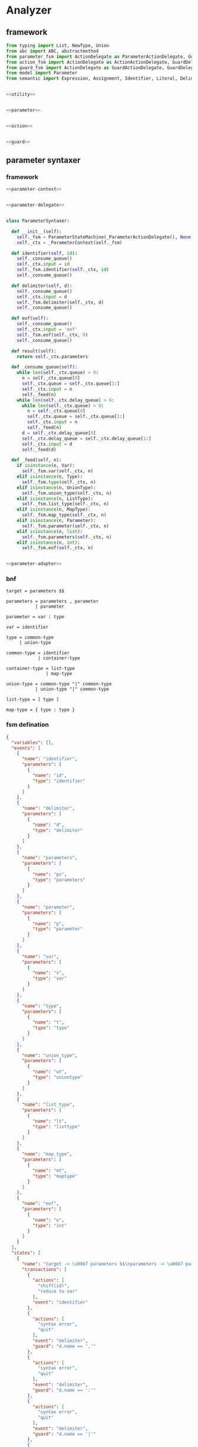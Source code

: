 #+STARTUP: indent

* Analyzer

** framework
#+begin_src python :tangle ${BUILDDIR}/analyzer.py
  from typing import List, NewType, Union
  from abc import ABC, abstractmethod
  from parameter_fsm import ActionDelegate as ParameterActionDelegate, GuardDelegate as ParameterGuardDelegate, VariableDelegate as ParameterVariableDelegate, StateMachine as ParameterStateMachine
  from action_fsm import ActionDelegate as ActionActionDelegate, GuardDelegate as ActionGuardDelegate, VariableDelegate as ActionVariableDelegate, StateMachine as ActionStateMachine
  from guard_fsm import ActionDelegate as GuardActionDelegate, GuardDelegate as GuardGuardDelegate, VariableDelegate as GuardVariableDelegate, StateMachine as GuardStateMachine
  from model import Parameter
  from semantic import Expression, Assignment, Identifier, Literal, Delimiter, Call, BoolExpression, UnaryBoolExpression, BinaryBoolExpression, CompareExpression, Accessor, Fun, Var, Type, UnionType, ListType, MapType


  <<utility>>


  <<parameter>>


  <<action>>


  <<guard>>
#+end_src

** parameter syntaxer
*** framework
#+begin_src python :noweb-ref parameter
  <<parameter-context>>


  <<parameter-delegate>>


  class ParameterSyntaxer:

    def __init__(self):
      self._fsm = ParameterStateMachine(_ParameterActionDelegate(), None, None)
      self._ctx = _ParameterContext(self._fsm)

    def identifier(self, id):
      self._consume_queue()
      self._ctx.input = id
      self._fsm.identifier(self._ctx, id)
      self._consume_queue()

    def delimiter(self, d):
      self._consume_queue()
      self._ctx.input = d
      self._fsm.delimiter(self._ctx, d)
      self._consume_queue()

    def eof(self):
      self._consume_queue()
      self._ctx.input = 'eof'
      self._fsm.eof(self._ctx, 0)
      self._consume_queue()

    def result(self):
      return self._ctx.parameters

    def _consume_queue(self):
      while len(self._ctx.queue) > 0:
        n = self._ctx.queue[0]
        self._ctx.queue = self._ctx.queue[1:]
        self._ctx.input = n
        self._feed(n)
      while len(self._ctx.delay_queue) > 0:
        while len(self._ctx.queue) > 0:
          n = self._ctx.queue[0]
          self._ctx.queue = self._ctx.queue[1:]
          self._ctx.input = n
          self._feed(n)
        d = self._ctx.delay_queue[0]
        self._ctx.delay_queue = self._ctx.delay_queue[1:]
        self._ctx.input = d
        self._feed(d)

    def _feed(self, n):
      if isinstance(n, Var):
        self._fsm.var(self._ctx, n)
      elif isinstance(n, Type):
        self._fsm.type(self._ctx, n)
      elif isinstance(n, UnionType):
        self._fsm.union_type(self._ctx, n)
      elif isinstance(n, ListType):
        self._fsm.list_type(self._ctx, n)
      elif isinstance(n, MapType):
        self._fsm.map_type(self._ctx, n)
      elif isinstance(n, Parameter):
        self._fsm.parameter(self._ctx, n)
      elif isinstance(n, list):
        self._fsm.parameters(self._ctx, n)
      elif isinstance(n, int):
        self._fsm.eof(self._ctx, n)


  <<parameter-adapter>>
#+end_src
*** bnf
#+begin_src text
  target = parameters $$

  parameters = parameters , parameter
             | parameter

  parameter = var : type

  var = identifier

  type = common-type
       | union-type

  common-type = identifier
              | container-type

  container-type = list-type
                 | map-type

  union-type = common-type "|" common-type
             | union-type "|" common-type

  list-type = [ type ]

  map-type = { type : type }
#+end_src
*** fsm defination
#+begin_src json :tangle ${BUILDDIR}/parameter-fsm.json
  {
    "variables": [],
    "events": [
      {
        "name": "identifier",
        "parameters": [
          {
            "name": "id",
            "type": "identifier"
          }
        ]
      },
      {
        "name": "delimiter",
        "parameters": [
          {
            "name": "d",
            "type": "delimiter"
          }
        ]
      },
      {
        "name": "parameters",
        "parameters": [
          {
            "name": "ps",
            "type": "parameters"
          }
        ]
      },
      {
        "name": "parameter",
        "parameters": [
          {
            "name": "p",
            "type": "parameter"
          }
        ]
      },
      {
        "name": "var",
        "parameters": [
          {
            "name": "v",
            "type": "var"
          }
        ]
      },
      {
        "name": "type",
        "parameters": [
          {
            "name": "t",
            "type": "type"
          }
        ]
      },
      {
        "name": "union_type",
        "parameters": [
          {
            "name": "ut",
            "type": "uniontype"
          }
        ]
      },
      {
        "name": "list_type",
        "parameters": [
          {
            "name": "lt",
            "type": "listtype"
          }
        ]
      },
      {
        "name": "map_type",
        "parameters": [
          {
            "name": "mt",
            "type": "maptype"
          }
        ]
      },
      {
        "name": "eof",
        "parameters": [
          {
            "name": "e",
            "type": "int"
          }
        ]
      }
    ],
    "states": [
      {
        "name": "target -> \u00b7 parameters $$\nparameters -> \u00b7 parameters , parameter\nparameters -> \u00b7 parameter\nparameter -> \u00b7 var : type\nvar -> \u00b7 identifier",
        "transactions": [
          {
            "actions": [
              "shift(id)",
              "reduce to var"
            ],
            "event": "identifier"
          },
          {
            "actions": [
              "syntax error",
              "quit"
            ],
            "event": "delimiter",
            "guard": "d.name == ','"
          },
          {
            "actions": [
              "syntax error",
              "quit"
            ],
            "event": "delimiter",
            "guard": "d.name == ':'"
          },
          {
            "actions": [
              "syntax error",
              "quit"
            ],
            "event": "delimiter",
            "guard": "d.name == '|'"
          },
          {
            "actions": [
              "syntax error",
              "quit"
            ],
            "event": "delimiter",
            "guard": "d.name == '['"
          },
          {
            "actions": [
              "syntax error",
              "quit"
            ],
            "event": "delimiter",
            "guard": "d.name == ']'"
          },
          {
            "actions": [
              "syntax error",
              "quit"
            ],
            "event": "delimiter",
            "guard": "d.name == '{'"
          },
          {
            "actions": [
              "syntax error",
              "quit"
            ],
            "event": "delimiter",
            "guard": "d.name == '}'"
          },
          {
            "actions": [
              "shift(ps)"
            ],
            "event": "parameters",
            "target": "target -> parameters \u00b7 $$\nparameters -> parameters \u00b7 , parameter"
          },
          {
            "actions": [
              "shift(p)",
              "reduce 1 to parameters"
            ],
            "event": "parameter"
          },
          {
            "actions": [
              "shift(v)"
            ],
            "event": "var",
            "target": "parameter -> var \u00b7 : type"
          },
          {
            "actions": [
              "syntax error",
              "quit"
            ],
            "event": "type"
          },
          {
            "actions": [
              "syntax error",
              "quit"
            ],
            "event": "union_type"
          },
          {
            "actions": [
              "syntax error",
              "quit"
            ],
            "event": "list_type"
          },
          {
            "actions": [
              "syntax error",
              "quit"
            ],
            "event": "map_type"
          },
          {
            "actions": [
              "syntax error",
              "quit"
            ],
            "event": "eof"
          }
        ]
      },
      {
        "name": "target -> parameters \u00b7 $$\nparameters -> parameters \u00b7 , parameter",
        "transactions": [
          {
            "actions": [
              "syntax error",
              "quit"
            ],
            "event": "identifier"
          },
          {
            "actions": [
              "shift(d)"
            ],
            "event": "delimiter",
            "guard": "d.name == ','",
            "target": "parameters -> parameters , \u00b7 parameter\nparameter -> \u00b7 var : type\nvar -> \u00b7 identifier"
          },
          {
            "actions": [
              "syntax error",
              "quit"
            ],
            "event": "delimiter",
            "guard": "d.name == ':'"
          },
          {
            "actions": [
              "syntax error",
              "quit"
            ],
            "event": "delimiter",
            "guard": "d.name == '|'"
          },
          {
            "actions": [
              "syntax error",
              "quit"
            ],
            "event": "delimiter",
            "guard": "d.name == '['"
          },
          {
            "actions": [
              "syntax error",
              "quit"
            ],
            "event": "delimiter",
            "guard": "d.name == ']'"
          },
          {
            "actions": [
              "syntax error",
              "quit"
            ],
            "event": "delimiter",
            "guard": "d.name == '{'"
          },
          {
            "actions": [
              "syntax error",
              "quit"
            ],
            "event": "delimiter",
            "guard": "d.name == '}'"
          },
          {
            "actions": [
              "syntax error",
              "quit"
            ],
            "event": "parameters"
          },
          {
            "actions": [
              "syntax error",
              "quit"
            ],
            "event": "parameter"
          },
          {
            "actions": [
              "syntax error",
              "quit"
            ],
            "event": "var"
          },
          {
            "actions": [
              "syntax error",
              "quit"
            ],
            "event": "type"
          },
          {
            "actions": [
              "syntax error",
              "quit"
            ],
            "event": "union_type"
          },
          {
            "actions": [
              "syntax error",
              "quit"
            ],
            "event": "list_type"
          },
          {
            "actions": [
              "syntax error",
              "quit"
            ],
            "event": "map_type"
          },
          {
            "actions": [
              "shift(e)",
              "reduce to target"
            ],
            "event": "eof"
          }
        ]
      },
      {
        "name": "parameters -> parameters , \u00b7 parameter\nparameter -> \u00b7 var : type\nvar -> \u00b7 identifier",
        "transactions": [
          {
            "actions": [
              "shift(id)",
              "reduce to var"
            ],
            "event": "identifier"
          },
          {
            "actions": [
              "syntax error",
              "quit"
            ],
            "event": "delimiter",
            "guard": "d.name == ','"
          },
          {
            "actions": [
              "syntax error",
              "quit"
            ],
            "event": "delimiter",
            "guard": "d.name == ':'"
          },
          {
            "actions": [
              "syntax error",
              "quit"
            ],
            "event": "delimiter",
            "guard": "d.name == '|'"
          },
          {
            "actions": [
              "syntax error",
              "quit"
            ],
            "event": "delimiter",
            "guard": "d.name == '['"
          },
          {
            "actions": [
              "syntax error",
              "quit"
            ],
            "event": "delimiter",
            "guard": "d.name == ']'"
          },
          {
            "actions": [
              "syntax error",
              "quit"
            ],
            "event": "delimiter",
            "guard": "d.name == '{'"
          },
          {
            "actions": [
              "syntax error",
              "quit"
            ],
            "event": "delimiter",
            "guard": "d.name == '}'"
          },
          {
            "actions": [
              "syntax error",
              "quit"
            ],
            "event": "parameters"
          },
          {
            "actions": [
              "shift(p)",
              "reduce 2 to parameters"
            ],
            "event": "parameter"
          },
          {
            "actions": [
              "shift(v)"
            ],
            "event": "var",
            "target": "parameter -> var \u00b7 : type"
          },
          {
            "actions": [
              "syntax error",
              "quit"
            ],
            "event": "type"
          },
          {
            "actions": [
              "syntax error",
              "quit"
            ],
            "event": "union_type"
          },
          {
            "actions": [
              "syntax error",
              "quit"
            ],
            "event": "list_type"
          },
          {
            "actions": [
              "syntax error",
              "quit"
            ],
            "event": "map_type"
          },
          {
            "actions": [
              "syntax error",
              "quit"
            ],
            "event": "eof"
          }
        ]
      },
      {
        "name": "parameter -> var \u00b7 : type",
        "transactions": [
          {
            "actions": [
              "syntax error",
              "quit"
            ],
            "event": "identifier"
          },
          {
            "actions": [
              "syntax error",
              "quit"
            ],
            "event": "delimiter",
            "guard": "d.name == ','"
          },
          {
            "actions": [
              "shift(d)"
            ],
            "event": "delimiter",
            "guard": "d.name == ':'",
            "target": "parameter -> var : \u00b7 type\ntype -> \u00b7 union_type\ntype -> \u00b7 list_type\ntype -> \u00b7 map_type\ntype -> \u00b7 identifier\nunion_type -> \u00b7 type | list_type\nunion_type -> \u00b7 type | map_type\nunion_type -> \u00b7 type | identifier\nlist_type -> \u00b7 [ type ]\nmap_type -> \u00b7 { type : type }"
          },
          {
            "actions": [
              "syntax error",
              "quit"
            ],
            "event": "delimiter",
            "guard": "d.name == '|'"
          },
          {
            "actions": [
              "syntax error",
              "quit"
            ],
            "event": "delimiter",
            "guard": "d.name == '['"
          },
          {
            "actions": [
              "syntax error",
              "quit"
            ],
            "event": "delimiter",
            "guard": "d.name == ']'"
          },
          {
            "actions": [
              "syntax error",
              "quit"
            ],
            "event": "delimiter",
            "guard": "d.name == '{'"
          },
          {
            "actions": [
              "syntax error",
              "quit"
            ],
            "event": "delimiter",
            "guard": "d.name == '}'"
          },
          {
            "actions": [
              "syntax error",
              "quit"
            ],
            "event": "parameters"
          },
          {
            "actions": [
              "syntax error",
              "quit"
            ],
            "event": "parameter"
          },
          {
            "actions": [
              "syntax error",
              "quit"
            ],
            "event": "var"
          },
          {
            "actions": [
              "syntax error",
              "quit"
            ],
            "event": "type"
          },
          {
            "actions": [
              "syntax error",
              "quit"
            ],
            "event": "union_type"
          },
          {
            "actions": [
              "syntax error",
              "quit"
            ],
            "event": "list_type"
          },
          {
            "actions": [
              "syntax error",
              "quit"
            ],
            "event": "map_type"
          },
          {
            "actions": [
              "syntax error",
              "quit"
            ],
            "event": "eof"
          }
        ]
      },
      {
        "name": "parameter -> var : \u00b7 type\ntype -> \u00b7 union_type\ntype -> \u00b7 list_type\ntype -> \u00b7 map_type\ntype -> \u00b7 identifier\nunion_type -> \u00b7 type | list_type\nunion_type -> \u00b7 type | map_type\nunion_type -> \u00b7 type | identifier\nlist_type -> \u00b7 [ type ]\nmap_type -> \u00b7 { type : type }",
        "transactions": [
          {
            "actions": [
              "shift(id)",
              "reduce to type"
            ],
            "event": "identifier"
          },
          {
            "actions": [
              "syntax error",
              "quit"
            ],
            "event": "delimiter",
            "guard": "d.name == ','"
          },
          {
            "actions": [
              "syntax error",
              "quit"
            ],
            "event": "delimiter",
            "guard": "d.name == ':'"
          },
          {
            "actions": [
              "syntax error",
              "quit"
            ],
            "event": "delimiter",
            "guard": "d.name == '|'"
          },
          {
            "actions": [
              "shift(d)"
            ],
            "event": "delimiter",
            "guard": "d.name == '['",
            "target": "list_type -> [ \u00b7 type ]\ntype -> \u00b7 union_type\ntype -> \u00b7 list_type\ntype -> \u00b7 map_type\ntype -> \u00b7 identifier\nunion_type -> \u00b7 type | list_type\nunion_type -> \u00b7 type | map_type\nunion_type -> \u00b7 type | identifier\nlist_type -> \u00b7 [ type ]\nmap_type -> \u00b7 { type : type }"
          },
          {
            "actions": [
              "syntax error",
              "quit"
            ],
            "event": "delimiter",
            "guard": "d.name == ']'"
          },
          {
            "actions": [
              "shift(d)"
            ],
            "event": "delimiter",
            "guard": "d.name == '{'",
            "target": "map_type -> { \u00b7 type : type }\ntype -> \u00b7 union_type\ntype -> \u00b7 list_type\ntype -> \u00b7 map_type\ntype -> \u00b7 identifier\nunion_type -> \u00b7 type | list_type\nunion_type -> \u00b7 type | map_type\nunion_type -> \u00b7 type | identifier\nlist_type -> \u00b7 [ type ]\nmap_type -> \u00b7 { type : type }"
          },
          {
            "actions": [
              "syntax error",
              "quit"
            ],
            "event": "delimiter",
            "guard": "d.name == '}'"
          },
          {
            "actions": [
              "syntax error",
              "quit"
            ],
            "event": "parameters"
          },
          {
            "actions": [
              "syntax error",
              "quit"
            ],
            "event": "parameter"
          },
          {
            "actions": [
              "syntax error",
              "quit"
            ],
            "event": "var"
          },
          {
            "actions": [
              "shift(t)"
            ],
            "event": "type",
            "target": "parameter -> var : type \u00b7\nunion_type -> type \u00b7 | list_type\nunion_type -> type \u00b7 | map_type\nunion_type -> type \u00b7 | identifier"
          },
          {
            "actions": [
              "shift(ut)",
              "reduce to type"
            ],
            "event": "union_type"
          },
          {
            "actions": [
              "shift(lt)",
              "reduce to type"
            ],
            "event": "list_type"
          },
          {
            "actions": [
              "shift(mt)",
              "reduce to type"
            ],
            "event": "map_type"
          },
          {
            "actions": [
              "syntax error",
              "quit"
            ],
            "event": "eof"
          }
        ]
      },
      {
        "name": "parameter -> var : type \u00b7\nunion_type -> type \u00b7 | list_type\nunion_type -> type \u00b7 | map_type\nunion_type -> type \u00b7 | identifier",
        "transactions": [
          {
            "actions": [
              "reduce to parameter",
              "enqueue(d)"
            ],
            "event": "delimiter",
            "guard": "d.name == ','"
          },
          {
            "actions": [
              "syntax error",
              "quit"
            ],
            "event": "delimiter",
            "guard": "d.name == ':'"
          },
          {
            "actions": [
              "shift(d)"
            ],
            "event": "delimiter",
            "guard": "d.name == '|'",
            "target": "union_type -> type | \u00b7 list_type\nunion_type -> type | \u00b7 map_type\nunion_type -> type | \u00b7 identifier\nlist_type -> \u00b7 [ type ]\nmap_type -> \u00b7 { type : type }"
          },
          {
            "actions": [
              "syntax error",
              "quit"
            ],
            "event": "delimiter",
            "guard": "d.name == '['"
          },
          {
            "actions": [
              "syntax error",
              "quit"
            ],
            "event": "delimiter",
            "guard": "d.name == ']'"
          },
          {
            "actions": [
              "syntax error",
              "quit"
            ],
            "event": "delimiter",
            "guard": "d.name == '{'"
          },
          {
            "actions": [
              "syntax error",
              "quit"
            ],
            "event": "delimiter",
            "guard": "d.name == '}'"
          },
          {
            "actions": [
              "syntax error",
              "quit"
            ],
            "event": "parameters"
          },
          {
            "actions": [
              "syntax error",
              "quit"
            ],
            "event": "parameter"
          },
          {
            "actions": [
              "syntax error",
              "quit"
            ],
            "event": "var"
          },
          {
            "actions": [
              "syntax error",
              "quit"
            ],
            "event": "type"
          },
          {
            "actions": [
              "syntax error",
              "quit"
            ],
            "event": "union_type"
          },
          {
            "actions": [
              "syntax error",
              "quit"
            ],
            "event": "list_type"
          },
          {
            "actions": [
              "syntax error",
              "quit"
            ],
            "event": "map_type"
          },
          {
            "actions": [
              "reduce to parameter",
              "enqueue(e)"
            ],
            "event": "eof"
          }
        ]
      },
      {
        "name": "union_type -> type | \u00b7 list_type\nunion_type -> type | \u00b7 map_type\nunion_type -> type | \u00b7 identifier\nlist_type -> \u00b7 [ type ]\nmap_type -> \u00b7 { type : type }",
        "transactions": [
          {
            "actions": [
              "shift(id)",
              "reduce to union_type"
            ],
            "event": "identifier"
          },
          {
            "actions": [
              "syntax error",
              "quit"
            ],
            "event": "delimiter",
            "guard": "d.name == ':'"
          },
          {
            "actions": [
              "syntax error",
              "quit"
            ],
            "event": "delimiter",
            "guard": "d.name == '|'"
          },
          {
            "actions": [
              "shift(d)"
            ],
            "event": "delimiter",
            "guard": "d.name == '['",
            "target": "list_type -> [ \u00b7 type ]\ntype -> \u00b7 union_type\ntype -> \u00b7 list_type\ntype -> \u00b7 map_type\ntype -> \u00b7 identifier\nunion_type -> \u00b7 type | list_type\nunion_type -> \u00b7 type | map_type\nunion_type -> \u00b7 type | identifier\nlist_type -> \u00b7 [ type ]\nmap_type -> \u00b7 { type : type }"
          },
          {
            "actions": [
              "syntax error",
              "quit"
            ],
            "event": "delimiter",
            "guard": "d.name == ']'"
          },
          {
            "actions": [
              "syntax error",
              "quit"
            ],
            "event": "delimiter",
            "guard": "d.name == '{'"
          },
          {
            "actions": [
              "syntax error",
              "quit"
            ],
            "event": "delimiter",
            "guard": "d.name == '}'"
          },
          {
            "actions": [
              "syntax error",
              "quit"
            ],
            "event": "parameters"
          },
          {
            "actions": [
              "syntax error",
              "quit"
            ],
            "event": "parameter"
          },
          {
            "actions": [
              "syntax error",
              "quit"
            ],
            "event": "var"
          },
          {
            "actions": [
              "syntax error",
              "quit"
            ],
            "event": "type"
          },
          {
            "actions": [
              "syntax error",
              "quit"
            ],
            "event": "union_type"
          },
          {
            "actions": [
              "shift(lt)",
              "reduce to union_type"
            ],
            "event": "list_type"
          },
          {
            "actions": [
              "shift(mt)",
              "reduce to union_type"
            ],
            "event": "map_type"
          },
          {
            "actions": [
              "syntax error",
              "quit"
            ],
            "event": "eof"
          }
        ]
      },
      {
        "name": "list_type -> [ \u00b7 type ]\ntype -> \u00b7 union_type\ntype -> \u00b7 list_type\ntype -> \u00b7 map_type\ntype -> \u00b7 identifier\nunion_type -> \u00b7 type | list_type\nunion_type -> \u00b7 type | map_type\nunion_type -> \u00b7 type | identifier\nlist_type -> \u00b7 [ type ]\nmap_type -> \u00b7 { type : type }",
        "transactions": [
          {
            "actions": [
              "shift(id)",
              "reduce to type"
            ],
            "event": "identifier"
          },
          {
            "actions": [
              "syntax error",
              "quit"
            ],
            "event": "delimiter",
            "guard": "d.name == ','"
          },
          {
            "actions": [
              "syntax error",
              "quit"
            ],
            "event": "delimiter",
            "guard": "d.name == ':'"
          },
          {
            "actions": [
              "syntax error",
              "quit"
            ],
            "event": "delimiter",
            "guard": "d.name == '|'"
          },
          {
            "actions": [
              "shift(d)"
            ],
            "event": "delimiter",
            "guard": "d.name == '['",
            "target": "list_type -> [ \u00b7 type ]\ntype -> \u00b7 union_type\ntype -> \u00b7 list_type\ntype -> \u00b7 map_type\ntype -> \u00b7 identifier\nunion_type -> \u00b7 type | list_type\nunion_type -> \u00b7 type | map_type\nunion_type -> \u00b7 type | identifier\nlist_type -> \u00b7 [ type ]\nmap_type -> \u00b7 { type : type }"
          },
          {
            "actions": [
              "syntax error",
              "quit"
            ],
            "event": "delimiter",
            "guard": "d.name == ']'"
          },
          {
            "actions": [
              "shift(d)"
            ],
            "event": "delimiter",
            "guard": "d.name == '{'",
            "target": "map_type -> { \u00b7 type : type }\ntype -> \u00b7 union_type\ntype -> \u00b7 list_type\ntype -> \u00b7 map_type\ntype -> \u00b7 identifier\nunion_type -> \u00b7 type | list_type\nunion_type -> \u00b7 type | map_type\nunion_type -> \u00b7 type | identifier\nlist_type -> \u00b7 [ type ]\nmap_type -> \u00b7 { type : type }"
          },
          {
            "actions": [
              "syntax error",
              "quit"
            ],
            "event": "delimiter",
            "guard": "d.name == '}'"
          },
          {
            "actions": [
              "syntax error",
              "quit"
            ],
            "event": "parameters"
          },
          {
            "actions": [
              "syntax error",
              "quit"
            ],
            "event": "parameter"
          },
          {
            "actions": [
              "syntax error",
              "quit"
            ],
            "event": "var"
          },
          {
            "actions": [
              "shift(t)"
            ],
            "event": "type",
            "target": "list_type -> [ type \u00b7 ]\nunion_type -> type \u00b7 | list_type\nunion_type -> type \u00b7 | map_type\nunion_type -> type \u00b7 | identifier"
          },
          {
            "actions": [
              "shift(ut)",
              "reduce to type"
            ],
            "event": "union_type"
          },
          {
            "actions": [
              "shift(lt)",
              "reduce to type"
            ],
            "event": "list_type"
          },
          {
            "actions": [
              "shift(mt)",
              "reduce to type"
            ],
            "event": "map_type"
          },
          {
            "actions": [
              "syntax error",
              "quit"
            ],
            "event": "eof"
          }
        ]
      },
      {
        "name": "list_type -> [ type \u00b7 ]\nunion_type -> type \u00b7 | list_type\nunion_type -> type \u00b7 | map_type\nunion_type -> type \u00b7 | identifier",
        "transactions": [
          {
            "actions": [
              "syntax error",
              "quit"
            ],
            "event": "identifier"
          },
          {
            "actions": [
              "syntax error",
              "quit"
            ],
            "event": "delimiter",
            "guard": "d.name == ','"
          },
          {
            "actions": [
              "syntax error",
              "quit"
            ],
            "event": "delimiter",
            "guard": "d.name == ':'"
          },
          {
            "actions": [
              "shift(d)"
            ],
            "event": "delimiter",
            "guard": "d.name == '|'",
            "target": "union_type -> type | \u00b7 list_type\nunion_type -> type | \u00b7 map_type\nunion_type -> type | \u00b7 identifier\nlist_type -> \u00b7 [ type ]\nmap_type -> \u00b7 { type : type }"
          },
          {
            "actions": [
              "syntax error",
              "quit"
            ],
            "event": "delimiter",
            "guard": "d.name == '['"
          },
          {
            "actions": [
              "shift(d)",
              "reduce to list_type"
            ],
            "event": "delimiter",
            "guard": "d.name == ']'"
          },
          {
            "actions": [
              "syntax error",
              "quit"
            ],
            "event": "delimiter",
            "guard": "d.name == '{'"
          },
          {
            "actions": [
              "syntax error",
              "quit"
            ],
            "event": "delimiter",
            "guard": "d.name == '}'"
          },
          {
            "actions": [
              "syntax error",
              "quit"
            ],
            "event": "parameters"
          },
          {
            "actions": [
              "syntax error",
              "quit"
            ],
            "event": "parameter"
          },
          {
            "actions": [
              "syntax error",
              "quit"
            ],
            "event": "var"
          },
          {
            "actions": [
              "syntax error",
              "quit"
            ],
            "event": "type"
          },
          {
            "actions": [
              "syntax error",
              "quit"
            ],
            "event": "union_type"
          },
          {
            "actions": [
              "syntax error",
              "quit"
            ],
            "event": "list_type"
          },
          {
            "actions": [
              "syntax error",
              "quit"
            ],
            "event": "map_type"
          },
          {
            "actions": [
              "syntax error",
              "quit"
            ],
            "event": "eof"
          }
        ]
      },
      {
        "name": "map_type -> { \u00b7 type : type }\ntype -> \u00b7 union_type\ntype -> \u00b7 list_type\ntype -> \u00b7 map_type\ntype -> \u00b7 identifier\nunion_type -> \u00b7 type | list_type\nunion_type -> \u00b7 type | map_type\nunion_type -> \u00b7 type | identifier\nlist_type -> \u00b7 [ type ]\nmap_type -> \u00b7 { type : type }",
        "transactions": [
          {
            "actions": [
              "shift(id)",
              "reduce to type"
            ],
            "event": "identifier"
          },
          {
            "actions": [
              "syntax error",
              "quit"
            ],
            "event": "delimiter",
            "guard": "d.name == ','"
          },
          {
            "actions": [
              "syntax error",
              "quit"
            ],
            "event": "delimiter",
            "guard": "d.name == ':'"
          },
          {
            "actions": [
              "syntax error",
              "quit"
            ],
            "event": "delimiter",
            "guard": "d.name == '|'"
          },
          {
            "actions": [
              "shift(d)"
            ],
            "event": "delimiter",
            "guard": "d.name == '['",
            "target": "list_type -> [ \u00b7 type ]\ntype -> \u00b7 union_type\ntype -> \u00b7 list_type\ntype -> \u00b7 map_type\ntype -> \u00b7 identifier\nunion_type -> \u00b7 type | list_type\nunion_type -> \u00b7 type | map_type\nunion_type -> \u00b7 type | identifier\nlist_type -> \u00b7 [ type ]\nmap_type -> \u00b7 { type : type }"
          },
          {
            "actions": [
              "syntax error",
              "quit"
            ],
            "event": "delimiter",
            "guard": "d.name == ']'"
          },
          {
            "actions": [
              "shift(d)"
            ],
            "event": "delimiter",
            "guard": "d.name == '{'",
            "target": "map_type -> { \u00b7 type : type }\ntype -> \u00b7 union_type\ntype -> \u00b7 list_type\ntype -> \u00b7 map_type\ntype -> \u00b7 identifier\nunion_type -> \u00b7 type | list_type\nunion_type -> \u00b7 type | map_type\nunion_type -> \u00b7 type | identifier\nlist_type -> \u00b7 [ type ]\nmap_type -> \u00b7 { type : type }"
          },
          {
            "actions": [
              "syntax error",
              "quit"
            ],
            "event": "delimiter",
            "guard": "d.name == '}'"
          },
          {
            "actions": [
              "syntax error",
              "quit"
            ],
            "event": "parameters"
          },
          {
            "actions": [
              "syntax error",
              "quit"
            ],
            "event": "parameter"
          },
          {
            "actions": [
              "syntax error",
              "quit"
            ],
            "event": "var"
          },
          {
            "actions": [
              "shift(t)"
            ],
            "event": "type",
            "target": "map_type -> { type \u00b7 : type }\nunion_type -> type \u00b7 | list_type\nunion_type -> type \u00b7 | map_type\nunion_type -> type \u00b7 | identifier"
          },
          {
            "actions": [
              "shift(ut)",
              "reduce to type"
            ],
            "event": "union_type"
          },
          {
            "actions": [
              "shift(lt)",
              "reduce to type"
            ],
            "event": "list_type"
          },
          {
            "actions": [
              "shift(mt)",
              "reduce to type"
            ],
            "event": "map_type"
          },
          {
            "actions": [
              "syntax error",
              "quit"
            ],
            "event": "eof"
          }
        ]
      },
      {
        "name": "map_type -> { type \u00b7 : type }\nunion_type -> type \u00b7 | list_type\nunion_type -> type \u00b7 | map_type\nunion_type -> type \u00b7 | identifier",
        "transactions": [
          {
            "actions": [
              "syntax error",
              "quit"
            ],
            "event": "identifier"
          },
          {
            "actions": [
              "syntax error",
              "quit"
            ],
            "event": "delimiter",
            "guard": "d.name == ','"
          },
          {
            "actions": [
              "shift(d)"
            ],
            "event": "delimiter",
            "guard": "d.name == ':'",
            "target": "map_type -> { type : \u00b7 type }\ntype -> \u00b7 union_type\ntype -> \u00b7 list_type\ntype -> \u00b7 map_type\ntype -> \u00b7 identifier\nunion_type -> \u00b7 type | list_type\nunion_type -> \u00b7 type | map_type\nunion_type -> \u00b7 type | identifier\nlist_type -> \u00b7 [ type ]\nmap_type -> \u00b7 { type : type }"
          },
          {
            "actions": [
              "shift(d)"
            ],
            "event": "delimiter",
            "guard": "d.name == '|'",
            "target": "union_type -> type | \u00b7 list_type\nunion_type -> type | \u00b7 map_type\nunion_type -> type | \u00b7 identifier\nlist_type -> \u00b7 [ type ]\nmap_type -> \u00b7 { type : type }"
          },
          {
            "actions": [
              "syntax error",
              "quit"
            ],
            "event": "delimiter",
            "guard": "d.name == '['"
          },
          {
            "actions": [
              "syntax error",
              "quit"
            ],
            "event": "delimiter",
            "guard": "d.name == ']'"
          },
          {
            "actions": [
              "syntax error",
              "quit"
            ],
            "event": "delimiter",
            "guard": "d.name == '{'"
          },
          {
            "actions": [
              "syntax error",
              "quit"
            ],
            "event": "delimiter",
            "guard": "d.name == '}'"
          },
          {
            "actions": [
              "syntax error",
              "quit"
            ],
            "event": "parameters"
          },
          {
            "actions": [
              "syntax error",
              "quit"
            ],
            "event": "parameter"
          },
          {
            "actions": [
              "syntax error",
              "quit"
            ],
            "event": "var"
          },
          {
            "actions": [
              "syntax error",
              "quit"
            ],
            "event": "type"
          },
          {
            "actions": [
              "syntax error",
              "quit"
            ],
            "event": "union_type"
          },
          {
            "actions": [
              "syntax error",
              "quit"
            ],
            "event": "list_type"
          },
          {
            "actions": [
              "syntax error",
              "quit"
            ],
            "event": "map_type"
          },
          {
            "actions": [
              "syntax error",
              "quit"
            ],
            "event": "eof"
          }
        ]
      },
      {
        "name": "map_type -> { type : \u00b7 type }\ntype -> \u00b7 union_type\ntype -> \u00b7 list_type\ntype -> \u00b7 map_type\ntype -> \u00b7 identifier\nunion_type -> \u00b7 type | list_type\nunion_type -> \u00b7 type | map_type\nunion_type -> \u00b7 type | identifier\nlist_type -> \u00b7 [ type ]\nmap_type -> \u00b7 { type : type }",
        "transactions": [
          {
            "actions": [
              "shift(id)",
              "reduce to type"
            ],
            "event": "identifier"
          },
          {
            "actions": [
              "syntax error",
              "quit"
            ],
            "event": "delimiter",
            "guard": "d.name == ','"
          },
          {
            "actions": [
              "syntax error",
              "quit"
            ],
            "event": "delimiter",
            "guard": "d.name == ':'"
          },
          {
            "actions": [
              "syntax error",
              "quit"
            ],
            "event": "delimiter",
            "guard": "d.name == '|'"
          },
          {
            "actions": [
              "shift(d)"
            ],
            "event": "delimiter",
            "guard": "d.name == '['",
            "target": "list_type -> [ \u00b7 type ]\ntype -> \u00b7 union_type\ntype -> \u00b7 list_type\ntype -> \u00b7 map_type\ntype -> \u00b7 identifier\nunion_type -> \u00b7 type | list_type\nunion_type -> \u00b7 type | map_type\nunion_type -> \u00b7 type | identifier\nlist_type -> \u00b7 [ type ]\nmap_type -> \u00b7 { type : type }"
          },
          {
            "actions": [
              "syntax error",
              "quit"
            ],
            "event": "delimiter",
            "guard": "d.name == ']'"
          },
          {
            "actions": [
              "shift(d)"
            ],
            "event": "delimiter",
            "guard": "d.name == '{'",
            "target": "map_type -> { \u00b7 type : type }\ntype -> \u00b7 union_type\ntype -> \u00b7 list_type\ntype -> \u00b7 map_type\ntype -> \u00b7 identifier\nunion_type -> \u00b7 type | list_type\nunion_type -> \u00b7 type | map_type\nunion_type -> \u00b7 type | identifier\nlist_type -> \u00b7 [ type ]\nmap_type -> \u00b7 { type : type }"
          },
          {
            "actions": [
              "syntax error",
              "quit"
            ],
            "event": "delimiter",
            "guard": "d.name == '}'"
          },
          {
            "actions": [
              "syntax error",
              "quit"
            ],
            "event": "parameters"
          },
          {
            "actions": [
              "syntax error",
              "quit"
            ],
            "event": "parameter"
          },
          {
            "actions": [
              "syntax error",
              "quit"
            ],
            "event": "var"
          },
          {
            "actions": [
              "shift(t)"
            ],
            "event": "type",
            "target": "map_type -> { type : type \u00b7 }\nunion_type -> type \u00b7 | list_type\nunion_type -> type \u00b7 | map_type\nunion_type -> type \u00b7 | identifier"
          },
          {
            "actions": [
              "shift(ut)",
              "reduce to type"
            ],
            "event": "union_type"
          },
          {
            "actions": [
              "shift(lt)",
              "reduce to type"
            ],
            "event": "list_type"
          },
          {
            "actions": [
              "shift(mt)",
              "reduce to type"
            ],
            "event": "map_type"
          },
          {
            "actions": [
              "syntax error",
              "quit"
            ],
            "event": "eof"
          }
        ]
      },
      {
        "name": "map_type -> { type : type \u00b7 }\nunion_type -> type \u00b7 | list_type\nunion_type -> type \u00b7 | map_type\nunion_type -> type \u00b7 | identifier",
        "transactions": [
          {
            "actions": [
              "syntax error",
              "quit"
            ],
            "event": "identifier"
          },
          {
            "actions": [
              "syntax error",
              "quit"
            ],
            "event": "delimiter",
            "guard": "d.name == ','"
          },
          {
            "actions": [
              "syntax error",
              "quit"
            ],
            "event": "delimiter",
            "guard": "d.name == ':'"
          },
          {
            "actions": [
              "shift(d)"
            ],
            "event": "delimiter",
            "guard": "d.name == '|'",
            "target": "union_type -> type | \u00b7 list_type\nunion_type -> type | \u00b7 map_type\nunion_type -> type | \u00b7 identifier\nlist_type -> \u00b7 [ type ]\nmap_type -> \u00b7 { type : type }"
          },
          {
            "actions": [
              "syntax error",
              "quit"
            ],
            "event": "delimiter",
            "guard": "d.name == '['"
          },
          {
            "actions": [
              "syntax error",
              "quit"
            ],
            "event": "delimiter",
            "guard": "d.name == ']'"
          },
          {
            "actions": [
              "syntax error",
              "quit"
            ],
            "event": "delimiter",
            "guard": "d.name == '{'"
          },
          {
            "actions": [
              "shift(d)",
              "reduce to map_type"
            ],
            "event": "delimiter",
            "guard": "d.name == '}'"
          },
          {
            "actions": [
              "syntax error",
              "quit"
            ],
            "event": "parameters"
          },
          {
            "actions": [
              "syntax error",
              "quit"
            ],
            "event": "parameter"
          },
          {
            "actions": [
              "syntax error",
              "quit"
            ],
            "event": "var"
          },
          {
            "actions": [
              "syntax error",
              "quit"
            ],
            "event": "type"
          },
          {
            "actions": [
              "syntax error",
              "quit"
            ],
            "event": "union_type"
          },
          {
            "actions": [
              "syntax error",
              "quit"
            ],
            "event": "list_type"
          },
          {
            "actions": [
              "syntax error",
              "quit"
            ],
            "event": "map_type"
          },
          {
            "actions": [
              "syntax error",
              "quit"
            ],
            "event": "eof"
          }
        ]
      }
    ]
  }
#+end_src
*** context
#+begin_src python :noweb-ref parameter-context
  class _ParameterContext:
    parameters: List[Parameter]

    def __init__(self, fsm = None):
      self.fsm = fsm
      self.queue = []
      self.delay_queue = []
      self.state_stack = []
      self.stack = []
      self.parameters = []
      self.input = None
#+end_src
*** delegate
#+begin_src python :noweb-ref parameter-delegate
  class _ParameterActionDelegate(ParameterActionDelegate):

    def shift(self, ctx, d):
      ctx.state_stack.append(ctx.fsm.state)
      ctx.stack.append(d)

    def reduce_to_var(self, ctx):
      var = ctx.stack.pop()
      ctx.fsm.state = ctx.state_stack.pop()
      ctx.queue.append(Var(var))

    def syntax_error(self, ctx):
      print("syntax error in parameter syntaxer")
      print("current state: %d" % ctx.fsm.state)
      print("stack: %s" % ctx.stack)
      print("state stack: %s" % ctx.state_stack)
      print("input: %s" % ctx.input)

    def quit(self, ctx):
      exit(1)

    def reduce_1_to_parameters(self, ctx):
      ctx.fsm.state = ctx.state_stack.pop()
      parameter = ctx.stack.pop()
      parameters = [ parameter ]
      ctx.queue.append(parameters)

    def reduce_2_to_parameters(self, ctx):
      ctx.fsm.state = ctx.state_stack.pop()
      ctx.fsm.state = ctx.state_stack.pop()
      parameter = ctx.stack.pop()
      parameters = ctx.stack.pop()
      parameters.append(parameter)
      ctx.queue.append(parameters)

    def reduce_to_target(self, ctx):
      ctx.fsm.state = ctx.state_stack.pop()
      ctx.fsm.state = ctx.state_stack.pop()
      ctx.stack.pop()
      parameters = ctx.stack.pop()
      if isinstance(parameters, list):
        ctx.parameters = parameters
      else:
        ctx.parameters.append(parameters)

    def reduce_to_type(self, ctx):
      ctx.fsm.state = ctx.state_stack.pop()
      type = ctx.stack.pop()
      if isinstance(type, Identifier):
        t = Type(0, type)
      else:
        t = Type(type.kind, type)
      ctx.queue.append(t)

    def reduce_to_parameter(self, ctx):
      ctx.fsm.state = ctx.state_stack.pop()
      type = ctx.stack.pop()
      ctx.fsm.state = ctx.state_stack.pop()
      ctx.stack.pop()
      ctx.fsm.state = ctx.state_stack.pop()
      var = ctx.stack.pop()
      parameter = Parameter(var, type)
      ctx.queue.append(parameter)

    def enqueue(self, ctx, e):
      ctx.delay_queue.append(e)

    def reduce_to_uniontype(self, ctx):
      ctx.fsm.state = ctx.state_stack.pop()
      a = ctx.stack.pop()
      ctx.fsm.state = ctx.state_stack.pop()
      ctx.stack.pop()
      ctx.fsm.state = ctx.state_stack.pop()
      b = ctx.stack.pop()
      if isinstance(b, UnionType):
        b.types.append(a)
        ctx.queue.append(b)
      else:
        u = UnionType()
        u.types.append(b)
        u.types.append(a)
        ctx.queue.append(u)

    def reduce_to_listtype(self, ctx):
      ctx.fsm.state = ctx.state_stack.pop()
      ctx.stack.pop()
      ctx.fsm.state = ctx.state_stack.pop()
      type = ctx.stack.pop()
      ctx.fsm.state = ctx.state_stack.pop()
      ctx.stack.pop()
      ctx.queue.append(ListType(type))

    def reduce_to_maptype(self, ctx):
      ctx.fsm.state = ctx.state_stack.pop()
      ctx.stack.pop()
      ctx.fsm.state = ctx.state_stack.pop()
      valtype = ctx.stack.pop()
      ctx.fsm.state = ctx.state_stack.pop()
      ctx.stack.pop()
      ctx.fsm.state = ctx.state_stack.pop()
      keytype = ctx.stack.pop()
      ctx.fsm.state = ctx.state_stack.pop()
      ctx.stack.pop()
      ctx.queue.append(MapType(keytype, valtype))
#+end_src
*** lex adapter
#+begin_src python :noweb-ref parameter-adapter
  class ParameterLexerAdapter:

    def __init__(self, syntaxer: ParameterSyntaxer):
      self._syntaxer = syntaxer

    def on_call(self, token):
      if isinstance(token, Identifier):
        self._syntaxer.identifier(token)
      elif isinstance(token, Delimiter):
        self._syntaxer.delimiter(token)
      else:
        print('Unknown token in parameter lexer adapter: %s' % (repr(token)))
        exit(1)
#+end_src

** guard syntaxer
*** framework
#+begin_src python :noweb-ref guard
  <<guard-context>>


  <<guard-delegate>>


  class GuardSyntaxer:

    def __init__(self):
      self._fsm = GuardStateMachine(_GuardActionDelegate(), None, None)
      self._ctx = _GuardContext(self._fsm)

    def identifier(self, id):
      self._consume_queue()
      self._fsm.identifier(self._ctx, id)
      self._consume_queue()

    def literal(self, l):
      self._consume_queue()
      self._fsm.literal(self._ctx, l)
      self._consume_queue()

    def delimiter(self, d):
      self._consume_queue()
      self._fsm.delimiter(self._ctx, d)
      self._consume_queue()

    def eof(self):
      self._consume_queue()
      self._fsm.eof(self._ctx, 0)
      self._consume_queue()

    def result(self):
      return self._ctx.guard

    def _consume_queue(self):
      while len(self._ctx.queue) > 0:
        n = self._ctx.queue[0]
        self._ctx.queue = self._ctx.queue[1:]
        self._feed(n)
      while len(self._ctx.delay_queue) > 0:
        while len(self._ctx.queue) > 0:
          n = self._ctx.queue[0]
          self._ctx.queue = self._ctx.queue[1:]
          self._feed(n)
        d = self._ctx.delay_queue[0]
        self._ctx.delay_queue = self._ctx.delay_queue[1:]
        self._feed(d)

    def _feed(self, n):
      if isinstance(n, BoolExpression):
        self._fsm.bool_expression(self._ctx, n)
      elif isinstance(n, CompareExpression):
        self._fsm.compare_expression(self._ctx, n)
      elif isinstance(n, Expression):
        self._fsm.expression(self._ctx, n)
      elif isinstance(n, Call):
        self._fsm.call(self._ctx, n)
      elif isinstance(n, Fun):
        self._fsm.fun(self._ctx, n)
      elif isinstance(n, Accessor):
        self._fsm.accessor(self._ctx, n)
      elif isinstance(n, Identifier):
        self._fsm.identifier(self._ctx, n)
      elif isinstance(n, Literal):
        self._fsm.literal(self._ctx, n)
      elif isinstance(n, Delimiter):
        self._fsm.delimiter(self._ctx, n)
      elif isinstance(n, list):
        self._fsm.operands(self._ctx, n)
      elif isinstance(n, int):
        self._fsm.eof(self._ctx, n)

  <<guard-adapter>>
#+end_src
*** bnf
#+begin_src text
  guard = bool-expression

  bool-expression = bool-expression and bool-expression
                  | bool-expression or bool-expression
                  | not boo-expression
                  | compare-expression
                  | ( bool-expression )
                  | expression

  compare-expression = expression == expression
                     | expression != expression
                     | expression >  expression
                     | expression >= expression
                     | expression <  expression
                     | expression <= expression

  expression = call
             | accessor
             | literal
             | identifier

  call = fun ( operands )
       | fun ( )

  fun = fun identifier
      | fun literal
      | identifier

  operands = expression
           | operands , expression

  accessor = accessor . identifier
           | identifier . identifier
#+end_src

*** fsm defination
#+begin_src json :tangle ${BUILDDIR}/guard-fsm.json
  {
    "variables": [],
    "events": [
      {
        "name": "identifier",
        "parameters": [
          {
            "name": "i",
            "type": "Identifier"
          }
        ]
      },
      {
        "name": "literal",
        "parameters": [
          {
            "name": "l",
            "type": "Literal"
          }
        ]
      },
      {
        "name": "delimiter",
        "parameters": [
          {
            "name": "d",
            "type": "Delimiter"
          }
        ]
      },
      {
        "name": "bool_expression",
        "parameters": [
          {
            "name": "e",
            "type": "BoolExpression"
          }
        ]
      },
      {
        "name": "compare_expression",
        "parameters": [
          {
            "name": "e",
            "type": "CompareExpression"
          }
        ]
      },
      {
        "name": "expression",
        "parameters": [
          {
            "name": "e",
            "type": "Expression"
          }
        ]
      },
      {
        "name": "call",
        "parameters": [
          {
            "name": "c",
            "type": "Call"
          }
        ]
      },
      {
        "name": "fun",
        "parameters": [
          {
            "name": "f",
            "type": "Fun"
          }
        ]
      },
      {
        "name": "operands",
        "parameters": [
          {
            "name": "o",
            "type": "[Call | Literal | Identifier]"
          }
        ]
      },
      {
        "name": "accessor",
        "parameters": [
          {
            "name": "a",
            "type": "Accessor"
          }
        ]
      },
      {
        "name": "eof",
        "parameters": [
          {
            "name": "e",
            "type": "int"
          }
        ]
      }
    ],
    "states": [
      {
        "name": "guard -> \u00b7 bool-expr $$\nbool-expr -> \u00b7 bool-expr and bool-expr\nbool-expr -> \u00b7 bool-expr or bool-expr\nbool-expr -> \u00b7 not bool-expr\nbool-expr -> \u00b7 cmp-expr\nbool-expr -> \u00b7 ( bool-expr )\nbool-expr -> \u00b7 expr\ncmp-expr -> \u00b7 expr == expr\ncmp-expr -> \u00b7 expr != expr\ncmp-expr -> \u00b7 expr >  expr\ncmp-expr -> \u00b7 expr >= expr\ncmp-expr -> \u00b7 expr <  expr\ncmp-expr -> \u00b7 expr <= expr\nexpr -> \u00b7 call\nexpr -> \u00b7 accessor\nexpr -> \u00b7 lit\nexpr -> \u00b7 id\ncall -> \u00b7 fun ( operands )\ncall -> \u00b7 fun ( )\nfun -> \u00b7 fun id\nfun -> \u00b7 fun lit\nfun -> \u00b7 id\naccessor -> \u00b7 accessor dot id\naccessor -> \u00b7 id dot id",
        "transactions": [
          {
            "actions": [
              "shift(i)"
            ],
            "event": "identifier",
            "target": "expr -> id \u00b7\nfun -> id \u00b7\naccessor -> id \u00b7 dot id"
          },
          {
            "actions": [
              "shift(l)",
              "reduce to expr"
            ],
            "event": "literal"
          },
          {
            "actions": [
              "syntax error",
              "quit"
            ],
            "event": "identifier",
            "guard": "i.name == \"and\""
          },
          {
            "actions": [
              "syntax error",
              "quit"
            ],
            "event": "identifier",
            "guard": "i.name == \"or\""
          },
          {
            "actions": [
              "shift(i)"
            ],
            "event": "identifier",
            "guard": "i.name == \"not\"",
            "target": "bool-expr -> not \u00b7 bool-expr\nbool-expr -> \u00b7 bool-expr and bool-expr\nbool-expr -> \u00b7 bool-expr or bool-expr\nbool-expr -> \u00b7 not bool-expr\nbool-expr -> \u00b7 cmp-expr\nbool-expr -> \u00b7 ( bool-expr )\nbool-expr -> \u00b7 expr\ncmp-expr -> \u00b7 expr == expr\ncmp-expr -> \u00b7 expr != expr\ncmp-expr -> \u00b7 expr >  expr\ncmp-expr -> \u00b7 expr >= expr\ncmp-expr -> \u00b7 expr <  expr\ncmp-expr -> \u00b7 expr <= expr\nexpr -> \u00b7 call\nexpr -> \u00b7 accessor\nexpr -> \u00b7 lit\nexpr -> \u00b7 id\ncall -> \u00b7 fun ( operands )\ncall -> \u00b7 fun ( )\nfun -> \u00b7 fun id\nfun -> \u00b7 fun lit\nfun -> \u00b7 id\naccessor -> \u00b7 accessor dot id\naccessor -> \u00b7 id dot id"
          },
          {
            "actions": [
              "shift(d)"
            ],
            "event": "delimiter",
            "guard": "d.name == \"(\"",
            "target": "bool-expr -> ( \u00b7 bool-expr )\nbool-expr -> \u00b7 bool-expr and bool-expr\nbool-expr -> \u00b7 bool-expr or bool-expr\nbool-expr -> \u00b7 not bool-expr\nbool-expr -> \u00b7 cmp-expr\nbool-expr -> \u00b7 ( bool-expr )\nbool-expr -> \u00b7 expr\ncmp-expr -> \u00b7 expr == expr\ncmp-expr -> \u00b7 expr != expr\ncmp-expr -> \u00b7 expr >  expr\ncmp-expr -> \u00b7 expr >= expr\ncmp-expr -> \u00b7 expr <  expr\ncmp-expr -> \u00b7 expr <= expr\nexpr -> \u00b7 call\nexpr -> \u00b7 accessor\nexpr -> \u00b7 lit\nexpr -> \u00b7 id\ncall -> \u00b7 fun ( operands )\ncall -> \u00b7 fun ( )\nfun -> \u00b7 fun id\nfun -> \u00b7 fun lit\nfun -> \u00b7 id\naccessor -> \u00b7 accessor dot id\naccessor -> \u00b7 id dot id"
          },
          {
            "actions": [
              "syntax error",
              "quit"
            ],
            "event": "delimiter",
            "guard": "d.name == \")\""
          },
          {
            "actions": [
              "syntax error",
              "quit"
            ],
            "event": "delimiter",
            "guard": "d.name == \"==\""
          },
          {
            "actions": [
              "syntax error",
              "quit"
            ],
            "event": "delimiter",
            "guard": "d.name == \"!=\""
          },
          {
            "actions": [
              "syntax error",
              "quit"
            ],
            "event": "delimiter",
            "guard": "d.name == \">\""
          },
          {
            "actions": [
              "syntax error",
              "quit"
            ],
            "event": "delimiter",
            "guard": "d.name == \">=\""
          },
          {
            "actions": [
              "syntax error",
              "quit"
            ],
            "event": "delimiter",
            "guard": "d.name == \"<\""
          },
          {
            "actions": [
              "syntax error",
              "quit"
            ],
            "event": "delimiter",
            "guard": "d.name == \"<=\""
          },
          {
            "actions": [
              "syntax error",
              "quit"
            ],
            "event": "delimiter",
            "guard": "d.name == \",\""
          },
          {
            "actions": [
              "syntax error",
              "quit"
            ],
            "event": "delimiter",
            "guard": "d.name == \".\""
          },
          {
            "actions": [
              "shift(e)"
            ],
            "event": "bool_expression",
            "target": "guard -> bool-expr \u00b7 $$\nbool-expr -> bool-expr \u00b7 and bool-expr\nbool-expr -> bool-expr \u00b7 or bool-expr"
          },
          {
            "actions": [
              "shift(e)",
              "reduce 1 to bool expr"
            ],
            "event": "compare_expression"
          },
          {
            "actions": [
              "shift(e)"
            ],
            "event": "expression",
            "target": "bool-expr -> expr \u00b7\ncmp-expr -> expr \u00b7 == expr\ncmp-expr -> expr \u00b7 != expr\ncmp-expr -> expr \u00b7 >  expr\ncmp-expr -> expr \u00b7 >= expr\ncmp-expr -> expr \u00b7 <  expr\ncmp-expr -> expr \u00b7 <= expr"
          },
          {
            "actions": [
              "shift(c)",
              "reduce to expr"
            ],
            "event": "call"
          },
          {
            "actions": [
              "shift(f)"
            ],
            "event": "fun",
            "target": "call -> fun \u00b7 ( operands )\ncall -> fun \u00b7 ( )\nfun -> fun \u00b7 id\nfun -> fun \u00b7 lit"
          },
          {
            "actions": [
              "syntax error",
              "quit"
            ],
            "event": "operands"
          },
          {
            "actions": [
              "shift(a)"
            ],
            "event": "accessor",
            "target": "expr -> accessor \u00b7\naccessor -> accessor \u00b7 dot id"
          },
          {
            "actions": [
              "syntax error",
              "quit"
            ],
            "event": "eof"
          }
        ]
      },
      {
        "name": "guard -> bool-expr \u00b7 $$\nbool-expr -> bool-expr \u00b7 and bool-expr\nbool-expr -> bool-expr \u00b7 or bool-expr",
        "transactions": [
          {
            "actions": [
              "syntax error",
              "quit"
            ],
            "event": "identifier"
          },
          {
            "actions": [
              "syntax error",
              "quit"
            ],
            "event": "literal"
          },
          {
            "actions": [
              "shift(i)"
            ],
            "event": "identifier",
            "guard": "i.name == \"and\"",
            "target": "bool-expr -> bool-expr and \u00b7 bool-expr\nbool-expr -> \u00b7 bool-expr and bool-expr\nbool-expr -> \u00b7 bool-expr or bool-expr\nbool-expr -> \u00b7 not bool-expr\nbool-expr -> \u00b7 cmp-expr\nbool-expr -> \u00b7 ( bool-expr )\nbool-expr -> \u00b7 expr\ncmp-expr -> \u00b7 expr == expr\ncmp-expr -> \u00b7 expr != expr\ncmp-expr -> \u00b7 expr >  expr\ncmp-expr -> \u00b7 expr >= expr\ncmp-expr -> \u00b7 expr <  expr\ncmp-expr -> \u00b7 expr <= expr\nexpr -> \u00b7 call\nexpr -> \u00b7 accessor\nexpr -> \u00b7 lit\nexpr -> \u00b7 id\ncall -> \u00b7 fun ( operands )\ncall -> \u00b7 fun ( )\nfun -> \u00b7 fun id\nfun -> \u00b7 fun lit\nfun -> \u00b7 id\naccessor -> \u00b7 accessor dot id\naccessor -> \u00b7 id dot id"
          },
          {
            "actions": [
              "shift(i)"
            ],
            "event": "identifier",
            "guard": "i.name == \"or\"",
            "target": "bool-expr -> bool-expr or \u00b7 bool-expr\nbool-expr -> \u00b7 bool-expr and bool-expr\nbool-expr -> \u00b7 bool-expr or bool-expr\nbool-expr -> \u00b7 not bool-expr\nbool-expr -> \u00b7 cmp-expr\nbool-expr -> \u00b7 ( bool-expr )\nbool-expr -> \u00b7 expr\ncmp-expr -> \u00b7 expr == expr\ncmp-expr -> \u00b7 expr != expr\ncmp-expr -> \u00b7 expr >  expr\ncmp-expr -> \u00b7 expr >= expr\ncmp-expr -> \u00b7 expr <  expr\ncmp-expr -> \u00b7 expr <= expr\nexpr -> \u00b7 call\nexpr -> \u00b7 accessor\nexpr -> \u00b7 lit\nexpr -> \u00b7 id\ncall -> \u00b7 fun ( operands )\ncall -> \u00b7 fun ( )\nfun -> \u00b7 fun id\nfun -> \u00b7 fun lit\nfun -> \u00b7 id\naccessor -> \u00b7 accessor dot id\naccessor -> \u00b7 id dot id"
          },
          {
            "actions": [
              "syntax error",
              "quit"
            ],
            "event": "identifier",
            "guard": "i.name == \"not\""
          },
          {
            "actions": [
              "syntax error",
              "quit"
            ],
            "event": "delimiter",
            "guard": "d.name == \"(\""
          },
          {
            "actions": [
              "syntax error",
              "quit"
            ],
            "event": "delimiter",
            "guard": "d.name == \")\""
          },
          {
            "actions": [
              "syntax error",
              "quit"
            ],
            "event": "delimiter",
            "guard": "d.name == \"==\""
          },
          {
            "actions": [
              "syntax error",
              "quit"
            ],
            "event": "delimiter",
            "guard": "d.name == \"!=\""
          },
          {
            "actions": [
              "syntax error",
              "quit"
            ],
            "event": "delimiter",
            "guard": "d.name == \">\""
          },
          {
            "actions": [
              "syntax error",
              "quit"
            ],
            "event": "delimiter",
            "guard": "d.name == \">=\""
          },
          {
            "actions": [
              "syntax error",
              "quit"
            ],
            "event": "delimiter",
            "guard": "d.name == \"<\""
          },
          {
            "actions": [
              "syntax error",
              "quit"
            ],
            "event": "delimiter",
            "guard": "d.name == \"<=\""
          },
          {
            "actions": [
              "syntax error",
              "quit"
            ],
            "event": "delimiter",
            "guard": "d.name == \",\""
          },
          {
            "actions": [
              "syntax error",
              "quit"
            ],
            "event": "delimiter",
            "guard": "d.name == \".\""
          },
          {
            "actions": [
              "syntax error",
              "quit"
            ],
            "event": "bool_expression"
          },
          {
            "actions": [
              "syntax error",
              "quit"
            ],
            "event": "compare_expression"
          },
          {
            "actions": [
              "syntax error",
              "quit"
            ],
            "event": "expression"
          },
          {
            "actions": [
              "syntax error",
              "quit"
            ],
            "event": "call"
          },
          {
            "actions": [
              "syntax error",
              "quit"
            ],
            "event": "fun"
          },
          {
            "actions": [
              "syntax error",
              "quit"
            ],
            "event": "operands"
          },
          {
            "actions": [
              "syntax error",
              "quit"
            ],
            "event": "accessor"
          },
          {
            "actions": [
              "shift(e)",
              "reduce to guard"
            ],
            "event": "eof"
          }
        ]
      },
      {
        "name": "bool-expr -> bool-expr and \u00b7 bool-expr\nbool-expr -> \u00b7 bool-expr and bool-expr\nbool-expr -> \u00b7 bool-expr or bool-expr\nbool-expr -> \u00b7 not bool-expr\nbool-expr -> \u00b7 cmp-expr\nbool-expr -> \u00b7 ( bool-expr )\nbool-expr -> \u00b7 expr\ncmp-expr -> \u00b7 expr == expr\ncmp-expr -> \u00b7 expr != expr\ncmp-expr -> \u00b7 expr >  expr\ncmp-expr -> \u00b7 expr >= expr\ncmp-expr -> \u00b7 expr <  expr\ncmp-expr -> \u00b7 expr <= expr\nexpr -> \u00b7 call\nexpr -> \u00b7 accessor\nexpr -> \u00b7 lit\nexpr -> \u00b7 id\ncall -> \u00b7 fun ( operands )\ncall -> \u00b7 fun ( )\nfun -> \u00b7 fun id\nfun -> \u00b7 fun lit\nfun -> \u00b7 id\naccessor -> \u00b7 accessor dot id\naccessor -> \u00b7 id dot id",
        "transactions": [
          {
            "actions": [
              "shift(i)"
            ],
            "event": "identifier",
            "target": "expr -> id \u00b7\nfun -> id \u00b7\naccessor -> id \u00b7 dot id"
          },
          {
            "actions": [
              "shift(l)",
              "reduce to expr"
            ],
            "event": "literal"
          },
          {
            "actions": [
              "syntax error",
              "quit"
            ],
            "event": "identifier",
            "guard": "i.name == \"and\""
          },
          {
            "actions": [
              "syntax error",
              "quit"
            ],
            "event": "identifier",
            "guard": "i.name == \"or\""
          },
          {
            "actions": [
              "shift(i)"
            ],
            "event": "identifier",
            "guard": "i.name == \"not\"",
            "target": "bool-expr -> not \u00b7 bool-expr\nbool-expr -> \u00b7 bool-expr and bool-expr\nbool-expr -> \u00b7 bool-expr or bool-expr\nbool-expr -> \u00b7 not bool-expr\nbool-expr -> \u00b7 cmp-expr\nbool-expr -> \u00b7 ( bool-expr )\nbool-expr -> \u00b7 expr\ncmp-expr -> \u00b7 expr == expr\ncmp-expr -> \u00b7 expr != expr\ncmp-expr -> \u00b7 expr >  expr\ncmp-expr -> \u00b7 expr >= expr\ncmp-expr -> \u00b7 expr <  expr\ncmp-expr -> \u00b7 expr <= expr\nexpr -> \u00b7 call\nexpr -> \u00b7 accessor\nexpr -> \u00b7 lit\nexpr -> \u00b7 id\ncall -> \u00b7 fun ( operands )\ncall -> \u00b7 fun ( )\nfun -> \u00b7 fun id\nfun -> \u00b7 fun lit\nfun -> \u00b7 id\naccessor -> \u00b7 accessor dot id\naccessor -> \u00b7 id dot id"
          },
          {
            "actions": [
              "shift(d)"
            ],
            "event": "delimiter",
            "guard": "d.name == \"(\"",
            "target": "bool-expr -> ( \u00b7 bool-expr )\nbool-expr -> \u00b7 bool-expr and bool-expr\nbool-expr -> \u00b7 bool-expr or bool-expr\nbool-expr -> \u00b7 not bool-expr\nbool-expr -> \u00b7 cmp-expr\nbool-expr -> \u00b7 ( bool-expr )\nbool-expr -> \u00b7 expr\ncmp-expr -> \u00b7 expr == expr\ncmp-expr -> \u00b7 expr != expr\ncmp-expr -> \u00b7 expr >  expr\ncmp-expr -> \u00b7 expr >= expr\ncmp-expr -> \u00b7 expr <  expr\ncmp-expr -> \u00b7 expr <= expr\nexpr -> \u00b7 call\nexpr -> \u00b7 accessor\nexpr -> \u00b7 lit\nexpr -> \u00b7 id\ncall -> \u00b7 fun ( operands )\ncall -> \u00b7 fun ( )\nfun -> \u00b7 fun id\nfun -> \u00b7 fun lit\nfun -> \u00b7 id\naccessor -> \u00b7 accessor dot id\naccessor -> \u00b7 id dot id"
          },
          {
            "actions": [
              "syntax error",
              "quit"
            ],
            "event": "delimiter",
            "guard": "d.name == \")\""
          },
          {
            "actions": [
              "syntax error",
              "quit"
            ],
            "event": "delimiter",
            "guard": "d.name == \"==\""
          },
          {
            "actions": [
              "syntax error",
              "quit"
            ],
            "event": "delimiter",
            "guard": "d.name == \"!=\""
          },
          {
            "actions": [
              "syntax error",
              "quit"
            ],
            "event": "delimiter",
            "guard": "d.name == \">\""
          },
          {
            "actions": [
              "syntax error",
              "quit"
            ],
            "event": "delimiter",
            "guard": "d.name == \">=\""
          },
          {
            "actions": [
              "syntax error",
              "quit"
            ],
            "event": "delimiter",
            "guard": "d.name == \"<\""
          },
          {
            "actions": [
              "syntax error",
              "quit"
            ],
            "event": "delimiter",
            "guard": "d.name == \"<=\""
          },
          {
            "actions": [
              "syntax error",
              "quit"
            ],
            "event": "delimiter",
            "guard": "d.name == \",\""
          },
          {
            "actions": [
              "syntax error",
              "quit"
            ],
            "event": "delimiter",
            "guard": "d.name == \".\""
          },
          {
            "actions": [
              "shift(e)"
            ],
            "event": "bool_expression",
            "target": "bool-expr -> bool-expr and bool-expr \u00b7\nbool-expr -> bool-expr \u00b7 and bool-expr\nbool-expr -> bool-expr \u00b7 or bool-expr"
          },
          {
            "actions": [
              "shift(e)",
              "reduce 1 to bool expr"
            ],
            "event": "compare_expression"
          },
          {
            "actions": [
              "shift(e)"
            ],
            "event": "expression",
            "target": "bool-expr -> expr \u00b7\ncmp-expr -> expr \u00b7 == expr\ncmp-expr -> expr \u00b7 != expr\ncmp-expr -> expr \u00b7 >  expr\ncmp-expr -> expr \u00b7 >= expr\ncmp-expr -> expr \u00b7 <  expr\ncmp-expr -> expr \u00b7 <= expr"
          },
          {
            "actions": [
              "shift(c)",
              "reduce to expr"
            ],
            "event": "call"
          },
          {
            "actions": [
              "shift(f)"
            ],
            "event": "fun",
            "target": "call -> fun \u00b7 ( operands )\ncall -> fun \u00b7 ( )\nfun -> fun \u00b7 id\nfun -> fun \u00b7 lit"
          },
          {
            "actions": [
              "syntax error",
              "quit"
            ],
            "event": "operands"
          },
          {
            "actions": [
              "shift(a)"
            ],
            "event": "accessor",
            "target": "expr -> accessor \u00b7\naccessor -> accessor \u00b7 dot id"
          },
          {
            "actions": [
              "syntax error",
              "quit"
            ],
            "event": "eof"
          }
        ]
      },
      {
        "name": "bool-expr -> bool-expr and bool-expr \u00b7\nbool-expr -> bool-expr \u00b7 and bool-expr\nbool-expr -> bool-expr \u00b7 or bool-expr",
        "transactions": [
          {
            "actions": [
              "syntax error",
              "quit"
            ],
            "event": "identifier"
          },
          {
            "actions": [
              "syntax error",
              "quit"
            ],
            "event": "literal"
          },
          {
            "actions": [
              "shift(i)"
            ],
            "event": "identifier",
            "guard": "i.name == \"and\"",
            "target": "bool-expr -> bool-expr and \u00b7 bool-expr\nbool-expr -> \u00b7 bool-expr and bool-expr\nbool-expr -> \u00b7 bool-expr or bool-expr\nbool-expr -> \u00b7 not bool-expr\nbool-expr -> \u00b7 cmp-expr\nbool-expr -> \u00b7 ( bool-expr )\nbool-expr -> \u00b7 expr\ncmp-expr -> \u00b7 expr == expr\ncmp-expr -> \u00b7 expr != expr\ncmp-expr -> \u00b7 expr >  expr\ncmp-expr -> \u00b7 expr >= expr\ncmp-expr -> \u00b7 expr <  expr\ncmp-expr -> \u00b7 expr <= expr\nexpr -> \u00b7 call\nexpr -> \u00b7 accessor\nexpr -> \u00b7 lit\nexpr -> \u00b7 id\ncall -> \u00b7 fun ( operands )\ncall -> \u00b7 fun ( )\nfun -> \u00b7 fun id\nfun -> \u00b7 fun lit\nfun -> \u00b7 id\naccessor -> \u00b7 accessor dot id\naccessor -> \u00b7 id dot id"
          },
          {
            "actions": [
              "shift(i)"
            ],
            "event": "identifier",
            "guard": "i.name == \"or\"",
            "target": "bool-expr -> bool-expr or \u00b7 bool-expr\nbool-expr -> \u00b7 bool-expr and bool-expr\nbool-expr -> \u00b7 bool-expr or bool-expr\nbool-expr -> \u00b7 not bool-expr\nbool-expr -> \u00b7 cmp-expr\nbool-expr -> \u00b7 ( bool-expr )\nbool-expr -> \u00b7 expr\ncmp-expr -> \u00b7 expr == expr\ncmp-expr -> \u00b7 expr != expr\ncmp-expr -> \u00b7 expr >  expr\ncmp-expr -> \u00b7 expr >= expr\ncmp-expr -> \u00b7 expr <  expr\ncmp-expr -> \u00b7 expr <= expr\nexpr -> \u00b7 call\nexpr -> \u00b7 accessor\nexpr -> \u00b7 lit\nexpr -> \u00b7 id\ncall -> \u00b7 fun ( operands )\ncall -> \u00b7 fun ( )\nfun -> \u00b7 fun id\nfun -> \u00b7 fun lit\nfun -> \u00b7 id\naccessor -> \u00b7 accessor dot id\naccessor -> \u00b7 id dot id"
          },
          {
            "actions": [
              "syntax error",
              "quit"
            ],
            "event": "identifier",
            "guard": "i.name == \"not\""
          },
          {
            "actions": [
              "syntax error",
              "quit"
            ],
            "event": "delimiter",
            "guard": "d.name == \"(\""
          },
          {
            "actions": [
              "reduce 3 to bool expr",
              "enqueue(d)"
            ],
            "event": "delimiter",
            "guard": "d.name == \")\""
          },
          {
            "actions": [
              "syntax error",
              "quit"
            ],
            "event": "delimiter",
            "guard": "d.name == \"==\""
          },
          {
            "actions": [
              "syntax error",
              "quit"
            ],
            "event": "delimiter",
            "guard": "d.name == \"!=\""
          },
          {
            "actions": [
              "syntax error",
              "quit"
            ],
            "event": "delimiter",
            "guard": "d.name == \">\""
          },
          {
            "actions": [
              "syntax error",
              "quit"
            ],
            "event": "delimiter",
            "guard": "d.name == \">=\""
          },
          {
            "actions": [
              "syntax error",
              "quit"
            ],
            "event": "delimiter",
            "guard": "d.name == \"<\""
          },
          {
            "actions": [
              "syntax error",
              "quit"
            ],
            "event": "delimiter",
            "guard": "d.name == \"<=\""
          },
          {
            "actions": [
              "syntax error",
              "quit"
            ],
            "event": "delimiter",
            "guard": "d.name == \",\""
          },
          {
            "actions": [
              "syntax error",
              "quit"
            ],
            "event": "delimiter",
            "guard": "d.name == \".\""
          },
          {
            "actions": [
              "syntax error",
              "quit"
            ],
            "event": "bool_expression"
          },
          {
            "actions": [
              "syntax error",
              "quit"
            ],
            "event": "compare_expression"
          },
          {
            "actions": [
              "syntax error",
              "quit"
            ],
            "event": "expression"
          },
          {
            "actions": [
              "syntax error",
              "quit"
            ],
            "event": "call"
          },
          {
            "actions": [
              "syntax error",
              "quit"
            ],
            "event": "fun"
          },
          {
            "actions": [
              "syntax error",
              "quit"
            ],
            "event": "operands"
          },
          {
            "actions": [
              "syntax error",
              "quit"
            ],
            "event": "accessor"
          },
          {
            "actions": [
              "reduce 3 to bool expr",
              "enqueue(e)"
            ],
            "event": "eof"
          }
        ]
      },
      {
        "name": "bool-expr -> bool-expr or \u00b7 bool-expr\nbool-expr -> \u00b7 bool-expr and bool-expr\nbool-expr -> \u00b7 bool-expr or bool-expr\nbool-expr -> \u00b7 not bool-expr\nbool-expr -> \u00b7 cmp-expr\nbool-expr -> \u00b7 ( bool-expr )\nbool-expr -> \u00b7 expr\ncmp-expr -> \u00b7 expr == expr\ncmp-expr -> \u00b7 expr != expr\ncmp-expr -> \u00b7 expr >  expr\ncmp-expr -> \u00b7 expr >= expr\ncmp-expr -> \u00b7 expr <  expr\ncmp-expr -> \u00b7 expr <= expr\nexpr -> \u00b7 call\nexpr -> \u00b7 accessor\nexpr -> \u00b7 lit\nexpr -> \u00b7 id\ncall -> \u00b7 fun ( operands )\ncall -> \u00b7 fun ( )\nfun -> \u00b7 fun id\nfun -> \u00b7 fun lit\nfun -> \u00b7 id\naccessor -> \u00b7 accessor dot id\naccessor -> \u00b7 id dot id",
        "transactions": [
          {
            "actions": [
              "shift(i)"
            ],
            "event": "identifier",
            "target": "expr -> id \u00b7\nfun -> id \u00b7\naccessor -> id \u00b7 dot id"
          },
          {
            "actions": [
              "shift(l)",
              "reduce to expr"
            ],
            "event": "literal"
          },
          {
            "actions": [
              "syntax error",
              "quit"
            ],
            "event": "identifier",
            "guard": "i.name == \"and\""
          },
          {
            "actions": [
              "syntax error",
              "quit"
            ],
            "event": "identifier",
            "guard": "i.name == \"or\""
          },
          {
            "actions": [
              "shift(i)"
            ],
            "event": "identifier",
            "guard": "i.name == \"not\"",
            "target": "bool-expr -> not \u00b7 bool-expr\nbool-expr -> \u00b7 bool-expr and bool-expr\nbool-expr -> \u00b7 bool-expr or bool-expr\nbool-expr -> \u00b7 not bool-expr\nbool-expr -> \u00b7 cmp-expr\nbool-expr -> \u00b7 ( bool-expr )\nbool-expr -> \u00b7 expr\ncmp-expr -> \u00b7 expr == expr\ncmp-expr -> \u00b7 expr != expr\ncmp-expr -> \u00b7 expr >  expr\ncmp-expr -> \u00b7 expr >= expr\ncmp-expr -> \u00b7 expr <  expr\ncmp-expr -> \u00b7 expr <= expr\nexpr -> \u00b7 call\nexpr -> \u00b7 accessor\nexpr -> \u00b7 lit\nexpr -> \u00b7 id\ncall -> \u00b7 fun ( operands )\ncall -> \u00b7 fun ( )\nfun -> \u00b7 fun id\nfun -> \u00b7 fun lit\nfun -> \u00b7 id\naccessor -> \u00b7 accessor dot id\naccessor -> \u00b7 id dot id"
          },
          {
            "actions": [
              "shift(d)"
            ],
            "event": "delimiter",
            "guard": "d.name == \"(\"",
            "target": "bool-expr -> ( \u00b7 bool-expr )\nbool-expr -> \u00b7 bool-expr and bool-expr\nbool-expr -> \u00b7 bool-expr or bool-expr\nbool-expr -> \u00b7 not bool-expr\nbool-expr -> \u00b7 cmp-expr\nbool-expr -> \u00b7 ( bool-expr )\nbool-expr -> \u00b7 expr\ncmp-expr -> \u00b7 expr == expr\ncmp-expr -> \u00b7 expr != expr\ncmp-expr -> \u00b7 expr >  expr\ncmp-expr -> \u00b7 expr >= expr\ncmp-expr -> \u00b7 expr <  expr\ncmp-expr -> \u00b7 expr <= expr\nexpr -> \u00b7 call\nexpr -> \u00b7 accessor\nexpr -> \u00b7 lit\nexpr -> \u00b7 id\ncall -> \u00b7 fun ( operands )\ncall -> \u00b7 fun ( )\nfun -> \u00b7 fun id\nfun -> \u00b7 fun lit\nfun -> \u00b7 id\naccessor -> \u00b7 accessor dot id\naccessor -> \u00b7 id dot id"
          },
          {
            "actions": [
              "syntax error",
              "quit"
            ],
            "event": "delimiter",
            "guard": "d.name == \")\""
          },
          {
            "actions": [
              "syntax error",
              "quit"
            ],
            "event": "delimiter",
            "guard": "d.name == \"==\""
          },
          {
            "actions": [
              "syntax error",
              "quit"
            ],
            "event": "delimiter",
            "guard": "d.name == \"!=\""
          },
          {
            "actions": [
              "syntax error",
              "quit"
            ],
            "event": "delimiter",
            "guard": "d.name == \">\""
          },
          {
            "actions": [
              "syntax error",
              "quit"
            ],
            "event": "delimiter",
            "guard": "d.name == \">=\""
          },
          {
            "actions": [
              "syntax error",
              "quit"
            ],
            "event": "delimiter",
            "guard": "d.name == \"<\""
          },
          {
            "actions": [
              "syntax error",
              "quit"
            ],
            "event": "delimiter",
            "guard": "d.name == \"<=\""
          },
          {
            "actions": [
              "syntax error",
              "quit"
            ],
            "event": "delimiter",
            "guard": "d.name == \",\""
          },
          {
            "actions": [
              "syntax error",
              "quit"
            ],
            "event": "delimiter",
            "guard": "d.name == \".\""
          },
          {
            "actions": [
              "shift(e)"
            ],
            "event": "bool_expression",
            "target": "bool-expr -> bool-expr or bool-expr \u00b7\nbool-expr -> bool-expr \u00b7 and bool-expr\nbool-expr -> bool-expr \u00b7 or bool-expr"
          },
          {
            "actions": [
              "shift(e)",
              "reduce 1 to bool expr"
            ],
            "event": "compare_expression"
          },
          {
            "actions": [
              "shift(e)"
            ],
            "event": "expression",
            "target": "bool-expr -> expr \u00b7\ncmp-expr -> expr \u00b7 == expr\ncmp-expr -> expr \u00b7 != expr\ncmp-expr -> expr \u00b7 >  expr\ncmp-expr -> expr \u00b7 >= expr\ncmp-expr -> expr \u00b7 <  expr\ncmp-expr -> expr \u00b7 <= expr"
          },
          {
            "actions": [
              "shift(c)",
              "reduce to expr"
            ],
            "event": "call"
          },
          {
            "actions": [
              "shift(f)"
            ],
            "event": "fun",
            "target": "call -> fun \u00b7 ( operands )\ncall -> fun \u00b7 ( )\nfun -> fun \u00b7 id\nfun -> fun \u00b7 lit"
          },
          {
            "actions": [
              "syntax error",
              "quit"
            ],
            "event": "operands"
          },
          {
            "actions": [
              "shift(a)"
            ],
            "event": "accessor",
            "target": "expr -> accessor \u00b7\naccessor -> accessor \u00b7 dot id"
          },
          {
            "actions": [
              "syntax error",
              "quit"
            ],
            "event": "eof"
          }
        ]
      },
      {
        "name": "bool-expr -> bool-expr or bool-expr \u00b7\nbool-expr -> bool-expr \u00b7 and bool-expr\nbool-expr -> bool-expr \u00b7 or bool-expr",
        "transactions": [
          {
            "actions": [
              "syntax error",
              "quit"
            ],
            "event": "identifier"
          },
          {
            "actions": [
              "syntax error",
              "quit"
            ],
            "event": "literal"
          },
          {
            "actions": [
              "shift(i)"
            ],
            "event": "identifier",
            "guard": "i.name == \"and\"",
            "target": "bool-expr -> bool-expr and \u00b7 bool-expr\nbool-expr -> \u00b7 bool-expr and bool-expr\nbool-expr -> \u00b7 bool-expr or bool-expr\nbool-expr -> \u00b7 not bool-expr\nbool-expr -> \u00b7 cmp-expr\nbool-expr -> \u00b7 ( bool-expr )\nbool-expr -> \u00b7 expr\ncmp-expr -> \u00b7 expr == expr\ncmp-expr -> \u00b7 expr != expr\ncmp-expr -> \u00b7 expr >  expr\ncmp-expr -> \u00b7 expr >= expr\ncmp-expr -> \u00b7 expr <  expr\ncmp-expr -> \u00b7 expr <= expr\nexpr -> \u00b7 call\nexpr -> \u00b7 accessor\nexpr -> \u00b7 lit\nexpr -> \u00b7 id\ncall -> \u00b7 fun ( operands )\ncall -> \u00b7 fun ( )\nfun -> \u00b7 fun id\nfun -> \u00b7 fun lit\nfun -> \u00b7 id\naccessor -> \u00b7 accessor dot id\naccessor -> \u00b7 id dot id"
          },
          {
            "actions": [
              "shift(i)"
            ],
            "event": "identifier",
            "guard": "i.name == \"or\"",
            "target": "bool-expr -> bool-expr or \u00b7 bool-expr\nbool-expr -> \u00b7 bool-expr and bool-expr\nbool-expr -> \u00b7 bool-expr or bool-expr\nbool-expr -> \u00b7 not bool-expr\nbool-expr -> \u00b7 cmp-expr\nbool-expr -> \u00b7 ( bool-expr )\nbool-expr -> \u00b7 expr\ncmp-expr -> \u00b7 expr == expr\ncmp-expr -> \u00b7 expr != expr\ncmp-expr -> \u00b7 expr >  expr\ncmp-expr -> \u00b7 expr >= expr\ncmp-expr -> \u00b7 expr <  expr\ncmp-expr -> \u00b7 expr <= expr\nexpr -> \u00b7 call\nexpr -> \u00b7 accessor\nexpr -> \u00b7 lit\nexpr -> \u00b7 id\ncall -> \u00b7 fun ( operands )\ncall -> \u00b7 fun ( )\nfun -> \u00b7 fun id\nfun -> \u00b7 fun lit\nfun -> \u00b7 id\naccessor -> \u00b7 accessor dot id\naccessor -> \u00b7 id dot id"
          },
          {
            "actions": [
              "syntax error",
              "quit"
            ],
            "event": "identifier",
            "guard": "i.name == \"not\""
          },
          {
            "actions": [
              "syntax error",
              "quit"
            ],
            "event": "delimiter",
            "guard": "d.name == \"(\""
          },
          {
            "actions": [
              "reduce 3 to bool expr",
              "enqueue(d)"
            ],
            "event": "delimiter",
            "guard": "d.name == \")\""
          },
          {
            "actions": [
              "syntax error",
              "quit"
            ],
            "event": "delimiter",
            "guard": "d.name == \"==\""
          },
          {
            "actions": [
              "syntax error",
              "quit"
            ],
            "event": "delimiter",
            "guard": "d.name == \"!=\""
          },
          {
            "actions": [
              "syntax error",
              "quit"
            ],
            "event": "delimiter",
            "guard": "d.name == \">\""
          },
          {
            "actions": [
              "syntax error",
              "quit"
            ],
            "event": "delimiter",
            "guard": "d.name == \">=\""
          },
          {
            "actions": [
              "syntax error",
              "quit"
            ],
            "event": "delimiter",
            "guard": "d.name == \"<\""
          },
          {
            "actions": [
              "syntax error",
              "quit"
            ],
            "event": "delimiter",
            "guard": "d.name == \"<=\""
          },
          {
            "actions": [
              "syntax error",
              "quit"
            ],
            "event": "delimiter",
            "guard": "d.name == \",\""
          },
          {
            "actions": [
              "syntax error",
              "quit"
            ],
            "event": "delimiter",
            "guard": "d.name == \".\""
          },
          {
            "actions": [
              "syntax error",
              "quit"
            ],
            "event": "bool_expression"
          },
          {
            "actions": [
              "syntax error",
              "quit"
            ],
            "event": "compare_expression"
          },
          {
            "actions": [
              "syntax error",
              "quit"
            ],
            "event": "expression"
          },
          {
            "actions": [
              "syntax error",
              "quit"
            ],
            "event": "call"
          },
          {
            "actions": [
              "syntax error",
              "quit"
            ],
            "event": "fun"
          },
          {
            "actions": [
              "syntax error",
              "quit"
            ],
            "event": "operands"
          },
          {
            "actions": [
              "syntax error",
              "quit"
            ],
            "event": "accessor"
          },
          {
            "actions": [
              "reduce 3 to bool expr",
              "enqueue(e)"
            ],
            "event": "eof"
          }
        ]
      },
      {
        "name": "bool-expr -> not \u00b7 bool-expr\nbool-expr -> \u00b7 bool-expr and bool-expr\nbool-expr -> \u00b7 bool-expr or bool-expr\nbool-expr -> \u00b7 not bool-expr\nbool-expr -> \u00b7 cmp-expr\nbool-expr -> \u00b7 ( bool-expr )\nbool-expr -> \u00b7 expr\ncmp-expr -> \u00b7 expr == expr\ncmp-expr -> \u00b7 expr != expr\ncmp-expr -> \u00b7 expr >  expr\ncmp-expr -> \u00b7 expr >= expr\ncmp-expr -> \u00b7 expr <  expr\ncmp-expr -> \u00b7 expr <= expr\nexpr -> \u00b7 call\nexpr -> \u00b7 accessor\nexpr -> \u00b7 lit\nexpr -> \u00b7 id\ncall -> \u00b7 fun ( operands )\ncall -> \u00b7 fun ( )\nfun -> \u00b7 fun id\nfun -> \u00b7 fun lit\nfun -> \u00b7 id\naccessor -> \u00b7 accessor dot id\naccessor -> \u00b7 id dot id",
        "transactions": [
          {
            "actions": [
              "shift(i)"
            ],
            "event": "identifier",
            "target": "expr -> id \u00b7\nfun -> id \u00b7\naccessor -> id \u00b7 dot id"
          },
          {
            "actions": [
              "shift(l)",
              "reduce to expr"
            ],
            "event": "literal"
          },
          {
            "actions": [
              "syntax error",
              "quit"
            ],
            "event": "identifier",
            "guard": "i.name == \"and\""
          },
          {
            "actions": [
              "syntax error",
              "quit"
            ],
            "event": "identifier",
            "guard": "i.name == \"or\""
          },
          {
            "actions": [
              "shift(i)"
            ],
            "event": "identifier",
            "guard": "i.name == \"not\"",
            "target": "bool-expr -> not \u00b7 bool-expr\nbool-expr -> \u00b7 bool-expr and bool-expr\nbool-expr -> \u00b7 bool-expr or bool-expr\nbool-expr -> \u00b7 not bool-expr\nbool-expr -> \u00b7 cmp-expr\nbool-expr -> \u00b7 ( bool-expr )\nbool-expr -> \u00b7 expr\ncmp-expr -> \u00b7 expr == expr\ncmp-expr -> \u00b7 expr != expr\ncmp-expr -> \u00b7 expr >  expr\ncmp-expr -> \u00b7 expr >= expr\ncmp-expr -> \u00b7 expr <  expr\ncmp-expr -> \u00b7 expr <= expr\nexpr -> \u00b7 call\nexpr -> \u00b7 accessor\nexpr -> \u00b7 lit\nexpr -> \u00b7 id\ncall -> \u00b7 fun ( operands )\ncall -> \u00b7 fun ( )\nfun -> \u00b7 fun id\nfun -> \u00b7 fun lit\nfun -> \u00b7 id\naccessor -> \u00b7 accessor dot id\naccessor -> \u00b7 id dot id"
          },
          {
            "actions": [
              "shift(d)"
            ],
            "event": "delimiter",
            "guard": "d.name == \"(\"",
            "target": "bool-expr -> ( \u00b7 bool-expr )\nbool-expr -> \u00b7 bool-expr and bool-expr\nbool-expr -> \u00b7 bool-expr or bool-expr\nbool-expr -> \u00b7 not bool-expr\nbool-expr -> \u00b7 cmp-expr\nbool-expr -> \u00b7 ( bool-expr )\nbool-expr -> \u00b7 expr\ncmp-expr -> \u00b7 expr == expr\ncmp-expr -> \u00b7 expr != expr\ncmp-expr -> \u00b7 expr >  expr\ncmp-expr -> \u00b7 expr >= expr\ncmp-expr -> \u00b7 expr <  expr\ncmp-expr -> \u00b7 expr <= expr\nexpr -> \u00b7 call\nexpr -> \u00b7 accessor\nexpr -> \u00b7 lit\nexpr -> \u00b7 id\ncall -> \u00b7 fun ( operands )\ncall -> \u00b7 fun ( )\nfun -> \u00b7 fun id\nfun -> \u00b7 fun lit\nfun -> \u00b7 id\naccessor -> \u00b7 accessor dot id\naccessor -> \u00b7 id dot id"
          },
          {
            "actions": [
              "syntax error",
              "quit"
            ],
            "event": "delimiter",
            "guard": "d.name == \")\""
          },
          {
            "actions": [
              "syntax error",
              "quit"
            ],
            "event": "delimiter",
            "guard": "d.name == \"==\""
          },
          {
            "actions": [
              "syntax error",
              "quit"
            ],
            "event": "delimiter",
            "guard": "d.name == \"!=\""
          },
          {
            "actions": [
              "syntax error",
              "quit"
            ],
            "event": "delimiter",
            "guard": "d.name == \">\""
          },
          {
            "actions": [
              "syntax error",
              "quit"
            ],
            "event": "delimiter",
            "guard": "d.name == \">=\""
          },
          {
            "actions": [
              "syntax error",
              "quit"
            ],
            "event": "delimiter",
            "guard": "d.name == \"<\""
          },
          {
            "actions": [
              "syntax error",
              "quit"
            ],
            "event": "delimiter",
            "guard": "d.name == \"<=\""
          },
          {
            "actions": [
              "syntax error",
              "quit"
            ],
            "event": "delimiter",
            "guard": "d.name == \",\""
          },
          {
            "actions": [
              "syntax error",
              "quit"
            ],
            "event": "delimiter",
            "guard": "d.name == \".\""
          },
          {
            "actions": [
              "shift(e)"
            ],
            "event": "bool_expression",
            "target": "bool-expr -> not bool-expr \u00b7\nbool-expr -> bool-expr \u00b7 and bool-expr\nbool-expr -> bool-expr \u00b7 or bool-expr"
          },
          {
            "actions": [
              "shift(e)",
              "reduce 1 to bool expr"
            ],
            "event": "compare_expression"
          },
          {
            "actions": [
              "shift(e)"
            ],
            "event": "expression",
            "target": "bool-expr -> expr \u00b7\ncmp-expr -> expr \u00b7 == expr\ncmp-expr -> expr \u00b7 != expr\ncmp-expr -> expr \u00b7 >  expr\ncmp-expr -> expr \u00b7 >= expr\ncmp-expr -> expr \u00b7 <  expr\ncmp-expr -> expr \u00b7 <= expr"
          },
          {
            "actions": [
              "shift(c)",
              "reduce to expr"
            ],
            "event": "call"
          },
          {
            "actions": [
              "shift(f)"
            ],
            "event": "fun",
            "target": "call -> fun \u00b7 ( operands )\ncall -> fun \u00b7 ( )\nfun -> fun \u00b7 id\nfun -> fun \u00b7 lit"
          },
          {
            "actions": [
              "syntax error",
              "quit"
            ],
            "event": "operands"
          },
          {
            "actions": [
              "shift(a)"
            ],
            "event": "accessor",
            "target": "expr -> accessor \u00b7\naccessor -> accessor \u00b7 dot id"
          },
          {
            "actions": [
              "syntax error",
              "quit"
            ],
            "event": "eof"
          }
        ]
      },
      {
        "name": "bool-expr -> not bool-expr \u00b7\nbool-expr -> bool-expr \u00b7 and bool-expr\nbool-expr -> bool-expr \u00b7 or bool-expr",
        "transactions": [
          {
            "actions": [
              "syntax error",
              "quit"
            ],
            "event": "identifier"
          },
          {
            "actions": [
              "syntax error",
              "quit"
            ],
            "event": "literal"
          },
          {
            "actions": [
              "shift(i)"
            ],
            "event": "identifier",
            "guard": "i.name == \"and\"",
            "target": "bool-expr -> bool-expr and \u00b7 bool-expr\nbool-expr -> \u00b7 bool-expr and bool-expr\nbool-expr -> \u00b7 bool-expr or bool-expr\nbool-expr -> \u00b7 not bool-expr\nbool-expr -> \u00b7 cmp-expr\nbool-expr -> \u00b7 ( bool-expr )\nbool-expr -> \u00b7 expr\ncmp-expr -> \u00b7 expr == expr\ncmp-expr -> \u00b7 expr != expr\ncmp-expr -> \u00b7 expr >  expr\ncmp-expr -> \u00b7 expr >= expr\ncmp-expr -> \u00b7 expr <  expr\ncmp-expr -> \u00b7 expr <= expr\nexpr -> \u00b7 call\nexpr -> \u00b7 accessor\nexpr -> \u00b7 lit\nexpr -> \u00b7 id\ncall -> \u00b7 fun ( operands )\ncall -> \u00b7 fun ( )\nfun -> \u00b7 fun id\nfun -> \u00b7 fun lit\nfun -> \u00b7 id\naccessor -> \u00b7 accessor dot id\naccessor -> \u00b7 id dot id"
          },
          {
            "actions": [
              "shift(i)"
            ],
            "event": "identifier",
            "guard": "i.name == \"or\"",
            "target": "bool-expr -> bool-expr or \u00b7 bool-expr\nbool-expr -> \u00b7 bool-expr and bool-expr\nbool-expr -> \u00b7 bool-expr or bool-expr\nbool-expr -> \u00b7 not bool-expr\nbool-expr -> \u00b7 cmp-expr\nbool-expr -> \u00b7 ( bool-expr )\nbool-expr -> \u00b7 expr\ncmp-expr -> \u00b7 expr == expr\ncmp-expr -> \u00b7 expr != expr\ncmp-expr -> \u00b7 expr >  expr\ncmp-expr -> \u00b7 expr >= expr\ncmp-expr -> \u00b7 expr <  expr\ncmp-expr -> \u00b7 expr <= expr\nexpr -> \u00b7 call\nexpr -> \u00b7 accessor\nexpr -> \u00b7 lit\nexpr -> \u00b7 id\ncall -> \u00b7 fun ( operands )\ncall -> \u00b7 fun ( )\nfun -> \u00b7 fun id\nfun -> \u00b7 fun lit\nfun -> \u00b7 id\naccessor -> \u00b7 accessor dot id\naccessor -> \u00b7 id dot id"
          },
          {
            "actions": [
              "syntax error",
              "quit"
            ],
            "event": "identifier",
            "guard": "i.name == \"not\""
          },
          {
            "actions": [
              "syntax error",
              "quit"
            ],
            "event": "delimiter",
            "guard": "d.name == \"(\""
          },
          {
            "actions": [
              "reduce 2 to bool expr",
              "enqueue(d)"
            ],
            "event": "delimiter",
            "guard": "d.name == \")\""
          },
          {
            "actions": [
              "syntax error",
              "quit"
            ],
            "event": "delimiter",
            "guard": "d.name == \"==\""
          },
          {
            "actions": [
              "syntax error",
              "quit"
            ],
            "event": "delimiter",
            "guard": "d.name == \"!=\""
          },
          {
            "actions": [
              "syntax error",
              "quit"
            ],
            "event": "delimiter",
            "guard": "d.name == \">\""
          },
          {
            "actions": [
              "syntax error",
              "quit"
            ],
            "event": "delimiter",
            "guard": "d.name == \">=\""
          },
          {
            "actions": [
              "syntax error",
              "quit"
            ],
            "event": "delimiter",
            "guard": "d.name == \"<\""
          },
          {
            "actions": [
              "syntax error",
              "quit"
            ],
            "event": "delimiter",
            "guard": "d.name == \"<=\""
          },
          {
            "actions": [
              "syntax error",
              "quit"
            ],
            "event": "delimiter",
            "guard": "d.name == \",\""
          },
          {
            "actions": [
              "syntax error",
              "quit"
            ],
            "event": "delimiter",
            "guard": "d.name == \".\""
          },
          {
            "actions": [
              "syntax error",
              "quit"
            ],
            "event": "bool_expression"
          },
          {
            "actions": [
              "syntax error",
              "quit"
            ],
            "event": "compare_expression"
          },
          {
            "actions": [
              "syntax error",
              "quit"
            ],
            "event": "expression"
          },
          {
            "actions": [
              "syntax error",
              "quit"
            ],
            "event": "call"
          },
          {
            "actions": [
              "syntax error",
              "quit"
            ],
            "event": "fun"
          },
          {
            "actions": [
              "syntax error",
              "quit"
            ],
            "event": "operands"
          },
          {
            "actions": [
              "syntax error",
              "quit"
            ],
            "event": "accessor"
          },
          {
            "actions": [
              "reduce 2 to bool expr",
              "enqueue(e)"
            ],
            "event": "eof"
          }
        ]
      },
      {
        "name": "bool-expr -> ( \u00b7 bool-expr )\nbool-expr -> \u00b7 bool-expr and bool-expr\nbool-expr -> \u00b7 bool-expr or bool-expr\nbool-expr -> \u00b7 not bool-expr\nbool-expr -> \u00b7 cmp-expr\nbool-expr -> \u00b7 ( bool-expr )\nbool-expr -> \u00b7 expr\ncmp-expr -> \u00b7 expr == expr\ncmp-expr -> \u00b7 expr != expr\ncmp-expr -> \u00b7 expr >  expr\ncmp-expr -> \u00b7 expr >= expr\ncmp-expr -> \u00b7 expr <  expr\ncmp-expr -> \u00b7 expr <= expr\nexpr -> \u00b7 call\nexpr -> \u00b7 accessor\nexpr -> \u00b7 lit\nexpr -> \u00b7 id\ncall -> \u00b7 fun ( operands )\ncall -> \u00b7 fun ( )\nfun -> \u00b7 fun id\nfun -> \u00b7 fun lit\nfun -> \u00b7 id\naccessor -> \u00b7 accessor dot id\naccessor -> \u00b7 id dot id",
        "transactions": [
          {
            "actions": [
              "shift(i)"
            ],
            "event": "identifier",
            "target": "expr -> id \u00b7\nfun -> id \u00b7\naccessor -> id \u00b7 dot id"
          },
          {
            "actions": [
              "shift(l)",
              "reduce to expr"
            ],
            "event": "literal"
          },
          {
            "actions": [
              "syntax error",
              "quit"
            ],
            "event": "identifier",
            "guard": "i.name == \"and\""
          },
          {
            "actions": [
              "syntax error",
              "quit"
            ],
            "event": "identifier",
            "guard": "i.name == \"or\""
          },
          {
            "actions": [
              "shift(i)"
            ],
            "event": "identifier",
            "guard": "i.name == \"not\"",
            "target": "bool-expr -> not \u00b7 bool-expr\nbool-expr -> \u00b7 bool-expr and bool-expr\nbool-expr -> \u00b7 bool-expr or bool-expr\nbool-expr -> \u00b7 not bool-expr\nbool-expr -> \u00b7 cmp-expr\nbool-expr -> \u00b7 ( bool-expr )\nbool-expr -> \u00b7 expr\ncmp-expr -> \u00b7 expr == expr\ncmp-expr -> \u00b7 expr != expr\ncmp-expr -> \u00b7 expr >  expr\ncmp-expr -> \u00b7 expr >= expr\ncmp-expr -> \u00b7 expr <  expr\ncmp-expr -> \u00b7 expr <= expr\nexpr -> \u00b7 call\nexpr -> \u00b7 accessor\nexpr -> \u00b7 lit\nexpr -> \u00b7 id\ncall -> \u00b7 fun ( operands )\ncall -> \u00b7 fun ( )\nfun -> \u00b7 fun id\nfun -> \u00b7 fun lit\nfun -> \u00b7 id\naccessor -> \u00b7 accessor dot id\naccessor -> \u00b7 id dot id"
          },
          {
            "actions": [
              "shift(d)"
            ],
            "event": "delimiter",
            "guard": "d.name == \"(\"",
            "target": "bool-expr -> ( \u00b7 bool-expr )\nbool-expr -> \u00b7 bool-expr and bool-expr\nbool-expr -> \u00b7 bool-expr or bool-expr\nbool-expr -> \u00b7 not bool-expr\nbool-expr -> \u00b7 cmp-expr\nbool-expr -> \u00b7 ( bool-expr )\nbool-expr -> \u00b7 expr\ncmp-expr -> \u00b7 expr == expr\ncmp-expr -> \u00b7 expr != expr\ncmp-expr -> \u00b7 expr >  expr\ncmp-expr -> \u00b7 expr >= expr\ncmp-expr -> \u00b7 expr <  expr\ncmp-expr -> \u00b7 expr <= expr\nexpr -> \u00b7 call\nexpr -> \u00b7 accessor\nexpr -> \u00b7 lit\nexpr -> \u00b7 id\ncall -> \u00b7 fun ( operands )\ncall -> \u00b7 fun ( )\nfun -> \u00b7 fun id\nfun -> \u00b7 fun lit\nfun -> \u00b7 id\naccessor -> \u00b7 accessor dot id\naccessor -> \u00b7 id dot id"
          },
          {
            "actions": [
              "syntax error",
              "quit"
            ],
            "event": "delimiter",
            "guard": "d.name == \")\""
          },
          {
            "actions": [
              "syntax error",
              "quit"
            ],
            "event": "delimiter",
            "guard": "d.name == \"==\""
          },
          {
            "actions": [
              "syntax error",
              "quit"
            ],
            "event": "delimiter",
            "guard": "d.name == \"!=\""
          },
          {
            "actions": [
              "syntax error",
              "quit"
            ],
            "event": "delimiter",
            "guard": "d.name == \">\""
          },
          {
            "actions": [
              "syntax error",
              "quit"
            ],
            "event": "delimiter",
            "guard": "d.name == \">=\""
          },
          {
            "actions": [
              "syntax error",
              "quit"
            ],
            "event": "delimiter",
            "guard": "d.name == \"<\""
          },
          {
            "actions": [
              "syntax error",
              "quit"
            ],
            "event": "delimiter",
            "guard": "d.name == \"<=\""
          },
          {
            "actions": [
              "syntax error",
              "quit"
            ],
            "event": "delimiter",
            "guard": "d.name == \",\""
          },
          {
            "actions": [
              "syntax error",
              "quit"
            ],
            "event": "delimiter",
            "guard": "d.name == \".\""
          },
          {
            "actions": [
              "shift(e)"
            ],
            "event": "bool_expression",
            "target": "bool-expr -> ( bool-expr \u00b7 )\nbool-expr -> bool-expr \u00b7 and bool-expr\nbool-expr -> bool-expr \u00b7 or bool-expr"
          },
          {
            "actions": [
              "shift(e)",
              "reduce 1 to bool expr"
            ],
            "event": "compare_expression"
          },
          {
            "actions": [
              "shift(e)"
            ],
            "event": "expression",
            "target": "bool-expr -> expr \u00b7\ncmp-expr -> expr \u00b7 == expr\ncmp-expr -> expr \u00b7 != expr\ncmp-expr -> expr \u00b7 >  expr\ncmp-expr -> expr \u00b7 >= expr\ncmp-expr -> expr \u00b7 <  expr\ncmp-expr -> expr \u00b7 <= expr"
          },
          {
            "actions": [
              "shift(c)",
              "reduce to expr"
            ],
            "event": "call"
          },
          {
            "actions": [
              "shift(f)"
            ],
            "event": "fun",
            "target": "call -> fun \u00b7 ( operands )\ncall -> fun \u00b7 ( )\nfun -> fun \u00b7 id\nfun -> fun \u00b7 lit"
          },
          {
            "actions": [
              "syntax error",
              "quit"
            ],
            "event": "operands"
          },
          {
            "actions": [
              "shift(a)"
            ],
            "event": "accessor",
            "target": "expr -> accessor \u00b7\naccessor -> accessor \u00b7 dot id"
          },
          {
            "actions": [
              "syntax error",
              "quit"
            ],
            "event": "eof"
          }
        ]
      },
      {
        "name": "bool-expr -> ( bool-expr \u00b7 )\nbool-expr -> bool-expr \u00b7 and bool-expr\nbool-expr -> bool-expr \u00b7 or bool-expr",
        "transactions": [
          {
            "actions": [
              "syntax error",
              "quit"
            ],
            "event": "identifier"
          },
          {
            "actions": [
              "syntax error",
              "quit"
            ],
            "event": "literal"
          },
          {
            "actions": [
              "shift(i)"
            ],
            "event": "identifier",
            "guard": "i.name == \"and\"",
            "target": "bool-expr -> bool-expr and \u00b7 bool-expr\nbool-expr -> \u00b7 bool-expr and bool-expr\nbool-expr -> \u00b7 bool-expr or bool-expr\nbool-expr -> \u00b7 not bool-expr\nbool-expr -> \u00b7 cmp-expr\nbool-expr -> \u00b7 ( bool-expr )\nbool-expr -> \u00b7 expr\ncmp-expr -> \u00b7 expr == expr\ncmp-expr -> \u00b7 expr != expr\ncmp-expr -> \u00b7 expr >  expr\ncmp-expr -> \u00b7 expr >= expr\ncmp-expr -> \u00b7 expr <  expr\ncmp-expr -> \u00b7 expr <= expr\nexpr -> \u00b7 call\nexpr -> \u00b7 accessor\nexpr -> \u00b7 lit\nexpr -> \u00b7 id\ncall -> \u00b7 fun ( operands )\ncall -> \u00b7 fun ( )\nfun -> \u00b7 fun id\nfun -> \u00b7 fun lit\nfun -> \u00b7 id\naccessor -> \u00b7 accessor dot id\naccessor -> \u00b7 id dot id"
          },
          {
            "actions": [
              "shift(i)"
            ],
            "event": "identifier",
            "guard": "i.name == \"or\"",
            "target": "bool-expr -> bool-expr or \u00b7 bool-expr\nbool-expr -> \u00b7 bool-expr and bool-expr\nbool-expr -> \u00b7 bool-expr or bool-expr\nbool-expr -> \u00b7 not bool-expr\nbool-expr -> \u00b7 cmp-expr\nbool-expr -> \u00b7 ( bool-expr )\nbool-expr -> \u00b7 expr\ncmp-expr -> \u00b7 expr == expr\ncmp-expr -> \u00b7 expr != expr\ncmp-expr -> \u00b7 expr >  expr\ncmp-expr -> \u00b7 expr >= expr\ncmp-expr -> \u00b7 expr <  expr\ncmp-expr -> \u00b7 expr <= expr\nexpr -> \u00b7 call\nexpr -> \u00b7 accessor\nexpr -> \u00b7 lit\nexpr -> \u00b7 id\ncall -> \u00b7 fun ( operands )\ncall -> \u00b7 fun ( )\nfun -> \u00b7 fun id\nfun -> \u00b7 fun lit\nfun -> \u00b7 id\naccessor -> \u00b7 accessor dot id\naccessor -> \u00b7 id dot id"
          },
          {
            "actions": [
              "syntax error",
              "quit"
            ],
            "event": "identifier",
            "guard": "i.name == \"not\""
          },
          {
            "actions": [
              "syntax error",
              "quit"
            ],
            "event": "delimiter",
            "guard": "d.name == \"(\""
          },
          {
            "actions": [
              "shift(d)",
              "reduce 3 to bool expr"
            ],
            "event": "delimiter",
            "guard": "d.name == \")\""
          },
          {
            "actions": [
              "syntax error",
              "quit"
            ],
            "event": "delimiter",
            "guard": "d.name == \"==\""
          },
          {
            "actions": [
              "syntax error",
              "quit"
            ],
            "event": "delimiter",
            "guard": "d.name == \"!=\""
          },
          {
            "actions": [
              "syntax error",
              "quit"
            ],
            "event": "delimiter",
            "guard": "d.name == \">\""
          },
          {
            "actions": [
              "syntax error",
              "quit"
            ],
            "event": "delimiter",
            "guard": "d.name == \">=\""
          },
          {
            "actions": [
              "syntax error",
              "quit"
            ],
            "event": "delimiter",
            "guard": "d.name == \"<\""
          },
          {
            "actions": [
              "syntax error",
              "quit"
            ],
            "event": "delimiter",
            "guard": "d.name == \"<=\""
          },
          {
            "actions": [
              "syntax error",
              "quit"
            ],
            "event": "delimiter",
            "guard": "d.name == \",\""
          },
          {
            "actions": [
              "syntax error",
              "quit"
            ],
            "event": "delimiter",
            "guard": "d.name == \".\""
          },
          {
            "actions": [
              "syntax error",
              "quit"
            ],
            "event": "bool_expression"
          },
          {
            "actions": [
              "syntax error",
              "quit"
            ],
            "event": "compare_expression"
          },
          {
            "actions": [
              "syntax error",
              "quit"
            ],
            "event": "expression"
          },
          {
            "actions": [
              "syntax error",
              "quit"
            ],
            "event": "call"
          },
          {
            "actions": [
              "syntax error",
              "quit"
            ],
            "event": "fun"
          },
          {
            "actions": [
              "syntax error",
              "quit"
            ],
            "event": "operands"
          },
          {
            "actions": [
              "syntax error",
              "quit"
            ],
            "event": "accessor"
          },
          {
            "actions": [
              "syntax error",
              "quit"
            ],
            "event": "eof"
          }
        ]
      },
      {
        "name": "bool-expr -> expr \u00b7\ncmp-expr -> expr \u00b7 == expr\ncmp-expr -> expr \u00b7 != expr\ncmp-expr -> expr \u00b7 >  expr\ncmp-expr -> expr \u00b7 >= expr\ncmp-expr -> expr \u00b7 <  expr\ncmp-expr -> expr \u00b7 <= expr",
        "transactions": [
          {
            "actions": [
              "syntax error",
              "quit"
            ],
            "event": "identifier"
          },
          {
            "actions": [
              "syntax error",
              "quit"
            ],
            "event": "literal"
          },
          {
            "actions": [
              "syntax error",
              "quit"
            ],
            "event": "identifier",
            "guard": "i.name == \"and\""
          },
          {
            "actions": [
              "syntax error",
              "quit"
            ],
            "event": "identifier",
            "guard": "i.name == \"or\""
          },
          {
            "actions": [
              "syntax error",
              "quit"
            ],
            "event": "identifier",
            "guard": "i.name == \"not\""
          },
          {
            "actions": [
              "syntax error",
              "quit"
            ],
            "event": "delimiter",
            "guard": "d.name == \"(\""
          },
          {
            "actions": [
              "reduce 1 to bool expr",
              "enqueue(d)"
            ],
            "event": "delimiter",
            "guard": "d.name == \")\""
          },
          {
            "actions": [
              "shift(d)"
            ],
            "event": "delimiter",
            "guard": "d.name == \"==\"",
            "target": "cmp-expr -> expr == \u00b7 expr\nexpr -> \u00b7 call\nexpr -> \u00b7 accessor\nexpr -> \u00b7 lit\nexpr -> \u00b7 id\ncall -> \u00b7 fun ( operands )\ncall -> \u00b7 fun ( )\nfun -> \u00b7 fun id\nfun -> \u00b7 fun lit\nfun -> \u00b7 id\naccessor -> \u00b7 accessor dot id\naccessor -> \u00b7 id dot id"
          },
          {
            "actions": [
              "shift(d)"
            ],
            "event": "delimiter",
            "guard": "d.name == \"!=\"",
            "target": "cmp-expr -> expr != \u00b7 expr\nexpr -> \u00b7 call\nexpr -> \u00b7 accessor\nexpr -> \u00b7 lit\nexpr -> \u00b7 id\ncall -> \u00b7 fun ( operands )\ncall -> \u00b7 fun ( )\nfun -> \u00b7 fun id\nfun -> \u00b7 fun lit\nfun -> \u00b7 id\naccessor -> \u00b7 accessor dot id\naccessor -> \u00b7 id dot id"
          },
          {
            "actions": [
              "shift(d)"
            ],
            "event": "delimiter",
            "guard": "d.name == \">\"",
            "target": "cmp-expr -> expr >  \u00b7 expr\nexpr -> \u00b7 call\nexpr -> \u00b7 accessor\nexpr -> \u00b7 lit\nexpr -> \u00b7 id\ncall -> \u00b7 fun ( operands )\ncall -> \u00b7 fun ( )\nfun ->  \u00b7 fun id\nfun -> \u00b7 fun lit\nfun -> \u00b7 id\naccessor -> \u00b7 accessor dot id\naccessor -> \u00b7 id dot id"
          },
          {
            "actions": [
              "shift(d)"
            ],
            "event": "delimiter",
            "guard": "d.name == \">=\"",
            "target": "cmp-expr -> expr >= \u00b7 expr\nexpr -> \u00b7 call\nexpr -> \u00b7 accessor\nexpr -> \u00b7 lit\nexpr -> \u00b7 id\ncall -> \u00b7 fun ( operands )\ncall -> \u00b7 fun ( )\nfun -> \u00b7 fun id\nfun -> \u00b7 fun lit\nfun -> \u00b7 id\naccessor -> \u00b7 accessor dot id\naccessor -> \u00b7 id dot id"
          },
          {
            "actions": [
              "shift(d)"
            ],
            "event": "delimiter",
            "guard": "d.name == \"<\"",
            "target": "cmp-expr -> expr <  \u00b7 expr\nexpr -> \u00b7 call\nexpr -> \u00b7 accessor\nexpr -> \u00b7 lit\nexpr -> \u00b7 id\ncall -> \u00b7 fun ( operands )\ncall -> \u00b7 fun ( )\nfun -> \u00b7 fun id\nfun -> \u00b7 fun lit\nfun -> \u00b7 id\naccessor -> \u00b7 accessor dot id\naccessor -> \u00b7 id dot id"
          },
          {
            "actions": [
              "shift(d)"
            ],
            "event": "delimiter",
            "guard": "d.name == \"<=\"",
            "target": "cmp-expr -> expr <= \u00b7 expr\nexpr -> \u00b7 call\nexpr -> \u00b7 accessor\nexpr -> \u00b7 lit\nexpr -> \u00b7 id\ncall -> \u00b7 fun ( operands )\ncall -> \u00b7 fun ( )\nfun -> \u00b7 fun id\nfun -> \u00b7 fun lit\nfun -> \u00b7 id\naccessor -> \u00b7 accessor dot id\naccessor -> \u00b7 id dot id"
          },
          {
            "actions": [
              "syntax error",
              "quit"
            ],
            "event": "delimiter",
            "guard": "d.name == \",\""
          },
          {
            "actions": [
              "syntax error",
              "quit"
            ],
            "event": "delimiter",
            "guard": "d.name == \".\""
          },
          {
            "actions": [
              "syntax error",
              "quit"
            ],
            "event": "bool_expression"
          },
          {
            "actions": [
              "syntax error",
              "quit"
            ],
            "event": "compare_expression"
          },
          {
            "actions": [
              "syntax error",
              "quit"
            ],
            "event": "expression"
          },
          {
            "actions": [
              "syntax error",
              "quit"
            ],
            "event": "call"
          },
          {
            "actions": [
              "syntax error",
              "quit"
            ],
            "event": "fun"
          },
          {
            "actions": [
              "syntax error",
              "quit"
            ],
            "event": "operands"
          },
          {
            "actions": [
              "syntax error",
              "quit"
            ],
            "event": "accessor"
          },
          {
            "actions": [
              "reduce 1 to bool expr",
              "enqueue(e)"
            ],
            "event": "eof"
          }
        ]
      },
      {
        "name": "cmp-expr -> expr == \u00b7 expr\nexpr -> \u00b7 call\nexpr -> \u00b7 accessor\nexpr -> \u00b7 lit\nexpr -> \u00b7 id\ncall -> \u00b7 fun ( operands )\ncall -> \u00b7 fun ( )\nfun -> \u00b7 fun id\nfun -> \u00b7 fun lit\nfun -> \u00b7 id\naccessor -> \u00b7 accessor dot id\naccessor -> \u00b7 id dot id",
        "transactions": [
          {
            "actions": [
              "shift(i)"
            ],
            "event": "identifier",
            "target": "expr -> id \u00b7\nfun -> id \u00b7\naccessor -> id \u00b7 dot id"
          },
          {
            "actions": [
              "shift(l)",
              "reduce to expr"
            ],
            "event": "literal"
          },
          {
            "actions": [
              "syntax error",
              "quit"
            ],
            "event": "identifier",
            "guard": "i.name == \"and\""
          },
          {
            "actions": [
              "syntax error",
              "quit"
            ],
            "event": "identifier",
            "guard": "i.name == \"or\""
          },
          {
            "actions": [
              "syntax error",
              "quit"
            ],
            "event": "identifier",
            "guard": "i.name == \"not\""
          },
          {
            "actions": [
              "syntax error",
              "quit"
            ],
            "event": "delimiter",
            "guard": "d.name == \"(\""
          },
          {
            "actions": [
              "syntax error",
              "quit"
            ],
            "event": "delimiter",
            "guard": "d.name == \")\""
          },
          {
            "actions": [
              "syntax error",
              "quit"
            ],
            "event": "delimiter",
            "guard": "d.name == \"==\""
          },
          {
            "actions": [
              "syntax error",
              "quit"
            ],
            "event": "delimiter",
            "guard": "d.name == \"!=\""
          },
          {
            "actions": [
              "syntax error",
              "quit"
            ],
            "event": "delimiter",
            "guard": "d.name == \">\""
          },
          {
            "actions": [
              "syntax error",
              "quit"
            ],
            "event": "delimiter",
            "guard": "d.name == \">=\""
          },
          {
            "actions": [
              "syntax error",
              "quit"
            ],
            "event": "delimiter",
            "guard": "d.name == \"<\""
          },
          {
            "actions": [
              "syntax error",
              "quit"
            ],
            "event": "delimiter",
            "guard": "d.name == \"<=\""
          },
          {
            "actions": [
              "syntax error",
              "quit"
            ],
            "event": "delimiter",
            "guard": "d.name == \",\""
          },
          {
            "actions": [
              "syntax error",
              "quit"
            ],
            "event": "delimiter",
            "guard": "d.name == \".\""
          },
          {
            "actions": [
              "syntax error",
              "quit"
            ],
            "event": "bool_expression"
          },
          {
            "actions": [
              "syntax error",
              "quit"
            ],
            "event": "compare_expression"
          },
          {
            "actions": [
              "shift(e)",
              "reduce 3 to cmp expr"
            ],
            "event": "expression"
          },
          {
            "actions": [
              "shift(c)",
              "reduce to expr"
            ],
            "event": "call"
          },
          {
            "actions": [
              "shift(f)"
            ],
            "event": "fun",
            "target": "call -> fun \u00b7 ( operands )\ncall -> fun \u00b7 ( )\nfun -> fun \u00b7 id\nfun -> fun \u00b7 lit"
          },
          {
            "actions": [
              "syntax error",
              "quit"
            ],
            "event": "operands"
          },
          {
            "actions": [
              "shift(a)"
            ],
            "event": "accessor",
            "target": "expr -> accessor \u00b7\naccessor -> accessor \u00b7 dot id"
          },
          {
            "actions": [
              "syntax error",
              "quit"
            ],
            "event": "eof"
          }
        ]
      },
      {
        "name": "cmp-expr -> expr != \u00b7 expr\nexpr -> \u00b7 call\nexpr -> \u00b7 accessor\nexpr -> \u00b7 lit\nexpr -> \u00b7 id\ncall -> \u00b7 fun ( operands )\ncall -> \u00b7 fun ( )\nfun -> \u00b7 fun id\nfun -> \u00b7 fun lit\nfun -> \u00b7 id\naccessor -> \u00b7 accessor dot id\naccessor -> \u00b7 id dot id",
        "transactions": [
          {
            "actions": [
              "shift(i)"
            ],
            "event": "identifier",
            "target": "expr -> id \u00b7\nfun -> id \u00b7\naccessor -> id \u00b7 dot id"
          },
          {
            "actions": [
              "shift(l)",
              "reduce to expr"
            ],
            "event": "literal"
          },
          {
            "actions": [
              "syntax error",
              "quit"
            ],
            "event": "identifier",
            "guard": "i.name == \"and\""
          },
          {
            "actions": [
              "syntax error",
              "quit"
            ],
            "event": "identifier",
            "guard": "i.name == \"or\""
          },
          {
            "actions": [
              "syntax error",
              "quit"
            ],
            "event": "identifier",
            "guard": "i.name == \"not\""
          },
          {
            "actions": [
              "syntax error",
              "quit"
            ],
            "event": "delimiter",
            "guard": "d.name == \"(\""
          },
          {
            "actions": [
              "syntax error",
              "quit"
            ],
            "event": "delimiter",
            "guard": "d.name == \")\""
          },
          {
            "actions": [
              "syntax error",
              "quit"
            ],
            "event": "delimiter",
            "guard": "d.name == \"==\""
          },
          {
            "actions": [
              "syntax error",
              "quit"
            ],
            "event": "delimiter",
            "guard": "d.name == \"!=\""
          },
          {
            "actions": [
              "syntax error",
              "quit"
            ],
            "event": "delimiter",
            "guard": "d.name == \">\""
          },
          {
            "actions": [
              "syntax error",
              "quit"
            ],
            "event": "delimiter",
            "guard": "d.name == \">=\""
          },
          {
            "actions": [
              "syntax error",
              "quit"
            ],
            "event": "delimiter",
            "guard": "d.name == \"<\""
          },
          {
            "actions": [
              "syntax error",
              "quit"
            ],
            "event": "delimiter",
            "guard": "d.name == \"<=\""
          },
          {
            "actions": [
              "syntax error",
              "quit"
            ],
            "event": "delimiter",
            "guard": "d.name == \",\""
          },
          {
            "actions": [
              "syntax error",
              "quit"
            ],
            "event": "delimiter",
            "guard": "d.name == \".\""
          },
          {
            "actions": [
              "syntax error",
              "quit"
            ],
            "event": "bool_expression"
          },
          {
            "actions": [
              "syntax error",
              "quit"
            ],
            "event": "compare_expression"
          },
          {
            "actions": [
              "shift(e)",
              "reduce 3 to cmp expr"
            ],
            "event": "expression"
          },
          {
            "actions": [
              "shift(c)",
              "reduce to expr"
            ],
            "event": "call"
          },
          {
            "actions": [
              "shift(f)"
            ],
            "event": "fun",
            "target": "call -> fun \u00b7 ( operands )\ncall -> fun \u00b7 ( )\nfun -> fun \u00b7 id\nfun -> fun \u00b7 lit"
          },
          {
            "actions": [
              "syntax error",
              "quit"
            ],
            "event": "operands"
          },
          {
            "actions": [
              "shift(a)"
            ],
            "event": "accessor",
            "target": "expr -> accessor \u00b7\naccessor -> accessor \u00b7 dot id"
          },
          {
            "actions": [
              "syntax error",
              "quit"
            ],
            "event": "eof"
          }
        ]
      },
      {
        "name": "cmp-expr -> expr <  \u00b7 expr\nexpr -> \u00b7 call\nexpr -> \u00b7 accessor\nexpr -> \u00b7 lit\nexpr -> \u00b7 id\ncall -> \u00b7 fun ( operands )\ncall -> \u00b7 fun ( )\nfun -> \u00b7 fun id\nfun -> \u00b7 fun lit\nfun -> \u00b7 id\naccessor -> \u00b7 accessor dot id\naccessor -> \u00b7 id dot id",
        "transactions": [
          {
            "actions": [
              "shift(i)"
            ],
            "event": "identifier",
            "target": "expr -> id \u00b7\nfun -> id \u00b7\naccessor -> id \u00b7 dot id"
          },
          {
            "actions": [
              "shift(l)",
              "reduce to expr"
            ],
            "event": "literal"
          },
          {
            "actions": [
              "syntax error",
              "quit"
            ],
            "event": "identifier",
            "guard": "i.name == \"and\""
          },
          {
            "actions": [
              "syntax error",
              "quit"
            ],
            "event": "identifier",
            "guard": "i.name == \"or\""
          },
          {
            "actions": [
              "syntax error",
              "quit"
            ],
            "event": "identifier",
            "guard": "i.name == \"not\""
          },
          {
            "actions": [
              "syntax error",
              "quit"
            ],
            "event": "delimiter",
            "guard": "d.name == \"(\""
          },
          {
            "actions": [
              "syntax error",
              "quit"
            ],
            "event": "delimiter",
            "guard": "d.name == \")\""
          },
          {
            "actions": [
              "syntax error",
              "quit"
            ],
            "event": "delimiter",
            "guard": "d.name == \"==\""
          },
          {
            "actions": [
              "syntax error",
              "quit"
            ],
            "event": "delimiter",
            "guard": "d.name == \"!=\""
          },
          {
            "actions": [
              "syntax error",
              "quit"
            ],
            "event": "delimiter",
            "guard": "d.name == \">\""
          },
          {
            "actions": [
              "syntax error",
              "quit"
            ],
            "event": "delimiter",
            "guard": "d.name == \">=\""
          },
          {
            "actions": [
              "syntax error",
              "quit"
            ],
            "event": "delimiter",
            "guard": "d.name == \"<\""
          },
          {
            "actions": [
              "syntax error",
              "quit"
            ],
            "event": "delimiter",
            "guard": "d.name == \"<=\""
          },
          {
            "actions": [
              "syntax error",
              "quit"
            ],
            "event": "delimiter",
            "guard": "d.name == \",\""
          },
          {
            "actions": [
              "syntax error",
              "quit"
            ],
            "event": "delimiter",
            "guard": "d.name == \".\""
          },
          {
            "actions": [
              "syntax error",
              "quit"
            ],
            "event": "bool_expression"
          },
          {
            "actions": [
              "syntax error",
              "quit"
            ],
            "event": "compare_expression"
          },
          {
            "actions": [
              "shift(e)",
              "reduce 3 to cmp expr"
            ],
            "event": "expression"
          },
          {
            "actions": [
              "shift(c)",
              "reduce to expr"
            ],
            "event": "call"
          },
          {
            "actions": [
              "shift(f)"
            ],
            "event": "fun",
            "target": "call -> fun \u00b7 ( operands )\ncall -> fun \u00b7 ( )\nfun -> fun \u00b7 id\nfun -> fun \u00b7 lit"
          },
          {
            "actions": [
              "syntax error",
              "quit"
            ],
            "event": "operands"
          },
          {
            "actions": [
              "shift(a)"
            ],
            "event": "accessor",
            "target": "expr -> accessor \u00b7\naccessor -> accessor \u00b7 dot id"
          },
          {
            "actions": [
              "syntax error",
              "quit"
            ],
            "event": "eof"
          }
        ]
      },
      {
        "name": "cmp-expr -> expr <= \u00b7 expr\nexpr -> \u00b7 call\nexpr -> \u00b7 accessor\nexpr -> \u00b7 lit\nexpr -> \u00b7 id\ncall -> \u00b7 fun ( operands )\ncall -> \u00b7 fun ( )\nfun -> \u00b7 fun id\nfun -> \u00b7 fun lit\nfun -> \u00b7 id\naccessor -> \u00b7 accessor dot id\naccessor -> \u00b7 id dot id",
        "transactions": [
          {
            "actions": [
              "shift(i)"
            ],
            "event": "identifier",
            "target": "expr -> id \u00b7\nfun -> id \u00b7\naccessor -> id \u00b7 dot id"
          },
          {
            "actions": [
              "shift(l)",
              "reduce to expr"
            ],
            "event": "literal"
          },
          {
            "actions": [
              "syntax error",
              "quit"
            ],
            "event": "identifier",
            "guard": "i.name == \"and\""
          },
          {
            "actions": [
              "syntax error",
              "quit"
            ],
            "event": "identifier",
            "guard": "i.name == \"or\""
          },
          {
            "actions": [
              "syntax error",
              "quit"
            ],
            "event": "identifier",
            "guard": "i.name == \"not\""
          },
          {
            "actions": [
              "syntax error",
              "quit"
            ],
            "event": "delimiter",
            "guard": "d.name == \"(\""
          },
          {
            "actions": [
              "syntax error",
              "quit"
            ],
            "event": "delimiter",
            "guard": "d.name == \")\""
          },
          {
            "actions": [
              "syntax error",
              "quit"
            ],
            "event": "delimiter",
            "guard": "d.name == \"==\""
          },
          {
            "actions": [
              "syntax error",
              "quit"
            ],
            "event": "delimiter",
            "guard": "d.name == \"!=\""
          },
          {
            "actions": [
              "syntax error",
              "quit"
            ],
            "event": "delimiter",
            "guard": "d.name == \">\""
          },
          {
            "actions": [
              "syntax error",
              "quit"
            ],
            "event": "delimiter",
            "guard": "d.name == \">=\""
          },
          {
            "actions": [
              "syntax error",
              "quit"
            ],
            "event": "delimiter",
            "guard": "d.name == \"<\""
          },
          {
            "actions": [
              "syntax error",
              "quit"
            ],
            "event": "delimiter",
            "guard": "d.name == \"<=\""
          },
          {
            "actions": [
              "syntax error",
              "quit"
            ],
            "event": "delimiter",
            "guard": "d.name == \",\""
          },
          {
            "actions": [
              "syntax error",
              "quit"
            ],
            "event": "delimiter",
            "guard": "d.name == \".\""
          },
          {
            "actions": [
              "syntax error",
              "quit"
            ],
            "event": "bool_expression"
          },
          {
            "actions": [
              "syntax error",
              "quit"
            ],
            "event": "compare_expression"
          },
          {
            "actions": [
              "shift(e)",
              "reduce 3 to cmp expr"
            ],
            "event": "expression"
          },
          {
            "actions": [
              "shift(c)",
              "reduce to expr"
            ],
            "event": "call"
          },
          {
            "actions": [
              "shift(f)"
            ],
            "event": "fun",
            "target": "call -> fun \u00b7 ( operands )\ncall -> fun \u00b7 ( )\nfun -> fun \u00b7 id\nfun -> fun \u00b7 lit"
          },
          {
            "actions": [
              "syntax error",
              "quit"
            ],
            "event": "operands"
          },
          {
            "actions": [
              "shift(a)"
            ],
            "event": "accessor",
            "target": "expr -> accessor \u00b7\naccessor -> accessor \u00b7 dot id"
          },
          {
            "actions": [
              "syntax error",
              "quit"
            ],
            "event": "eof"
          }
        ]
      },
      {
        "name": "cmp-expr -> expr >  \u00b7 expr\nexpr -> \u00b7 call\nexpr -> \u00b7 accessor\nexpr -> \u00b7 lit\nexpr -> \u00b7 id\ncall -> \u00b7 fun ( operands )\ncall -> \u00b7 fun ( )\nfun ->  \u00b7 fun id\nfun -> \u00b7 fun lit\nfun -> \u00b7 id\naccessor -> \u00b7 accessor dot id\naccessor -> \u00b7 id dot id",
        "transactions": [
          {
            "actions": [
              "shift(i)"
            ],
            "event": "identifier",
            "target": "expr -> id \u00b7\nfun -> id \u00b7\naccessor -> id \u00b7 dot id"
          },
          {
            "actions": [
              "shift(l)",
              "reduce to expr"
            ],
            "event": "literal"
          },
          {
            "actions": [
              "syntax error",
              "quit"
            ],
            "event": "identifier",
            "guard": "i.name == \"and\""
          },
          {
            "actions": [
              "syntax error",
              "quit"
            ],
            "event": "identifier",
            "guard": "i.name == \"or\""
          },
          {
            "actions": [
              "syntax error",
              "quit"
            ],
            "event": "identifier",
            "guard": "i.name == \"not\""
          },
          {
            "actions": [
              "syntax error",
              "quit"
            ],
            "event": "delimiter",
            "guard": "d.name == \"(\""
          },
          {
            "actions": [
              "syntax error",
              "quit"
            ],
            "event": "delimiter",
            "guard": "d.name == \")\""
          },
          {
            "actions": [
              "syntax error",
              "quit"
            ],
            "event": "delimiter",
            "guard": "d.name == \"==\""
          },
          {
            "actions": [
              "syntax error",
              "quit"
            ],
            "event": "delimiter",
            "guard": "d.name == \"!=\""
          },
          {
            "actions": [
              "syntax error",
              "quit"
            ],
            "event": "delimiter",
            "guard": "d.name == \">\""
          },
          {
            "actions": [
              "syntax error",
              "quit"
            ],
            "event": "delimiter",
            "guard": "d.name == \">=\""
          },
          {
            "actions": [
              "syntax error",
              "quit"
            ],
            "event": "delimiter",
            "guard": "d.name == \"<\""
          },
          {
            "actions": [
              "syntax error",
              "quit"
            ],
            "event": "delimiter",
            "guard": "d.name == \"<=\""
          },
          {
            "actions": [
              "syntax error",
              "quit"
            ],
            "event": "delimiter",
            "guard": "d.name == \",\""
          },
          {
            "actions": [
              "syntax error",
              "quit"
            ],
            "event": "delimiter",
            "guard": "d.name == \".\""
          },
          {
            "actions": [
              "syntax error",
              "quit"
            ],
            "event": "bool_expression"
          },
          {
            "actions": [
              "syntax error",
              "quit"
            ],
            "event": "compare_expression"
          },
          {
            "actions": [
              "shift(e)",
              "reduce 3 to cmp expr"
            ],
            "event": "expression"
          },
          {
            "actions": [
              "shift(c)",
              "reduce to expr"
            ],
            "event": "call"
          },
          {
            "actions": [
              "shift(f)"
            ],
            "event": "fun",
            "target": "call -> fun \u00b7 ( operands )\ncall -> fun \u00b7 ( )\nfun -> fun \u00b7 id\nfun -> fun \u00b7 lit"
          },
          {
            "actions": [
              "syntax error",
              "quit"
            ],
            "event": "operands"
          },
          {
            "actions": [
              "shift(a)"
            ],
            "event": "accessor",
            "target": "expr -> accessor \u00b7\naccessor -> accessor \u00b7 dot id"
          },
          {
            "actions": [
              "syntax error",
              "quit"
            ],
            "event": "eof"
          }
        ]
      },
      {
        "name": "cmp-expr -> expr >= \u00b7 expr\nexpr -> \u00b7 call\nexpr -> \u00b7 accessor\nexpr -> \u00b7 lit\nexpr -> \u00b7 id\ncall -> \u00b7 fun ( operands )\ncall -> \u00b7 fun ( )\nfun -> \u00b7 fun id\nfun -> \u00b7 fun lit\nfun -> \u00b7 id\naccessor -> \u00b7 accessor dot id\naccessor -> \u00b7 id dot id",
        "transactions": [
          {
            "actions": [
              "shift(i)"
            ],
            "event": "identifier",
            "target": "expr -> id \u00b7\nfun -> id \u00b7\naccessor -> id \u00b7 dot id"
          },
          {
            "actions": [
              "shift(l)",
              "reduce to expr"
            ],
            "event": "literal"
          },
          {
            "actions": [
              "syntax error",
              "quit"
            ],
            "event": "identifier",
            "guard": "i.name == \"and\""
          },
          {
            "actions": [
              "syntax error",
              "quit"
            ],
            "event": "identifier",
            "guard": "i.name == \"or\""
          },
          {
            "actions": [
              "syntax error",
              "quit"
            ],
            "event": "identifier",
            "guard": "i.name == \"not\""
          },
          {
            "actions": [
              "syntax error",
              "quit"
            ],
            "event": "delimiter",
            "guard": "d.name == \"(\""
          },
          {
            "actions": [
              "syntax error",
              "quit"
            ],
            "event": "delimiter",
            "guard": "d.name == \")\""
          },
          {
            "actions": [
              "syntax error",
              "quit"
            ],
            "event": "delimiter",
            "guard": "d.name == \"==\""
          },
          {
            "actions": [
              "syntax error",
              "quit"
            ],
            "event": "delimiter",
            "guard": "d.name == \"!=\""
          },
          {
            "actions": [
              "syntax error",
              "quit"
            ],
            "event": "delimiter",
            "guard": "d.name == \">\""
          },
          {
            "actions": [
              "syntax error",
              "quit"
            ],
            "event": "delimiter",
            "guard": "d.name == \">=\""
          },
          {
            "actions": [
              "syntax error",
              "quit"
            ],
            "event": "delimiter",
            "guard": "d.name == \"<\""
          },
          {
            "actions": [
              "syntax error",
              "quit"
            ],
            "event": "delimiter",
            "guard": "d.name == \"<=\""
          },
          {
            "actions": [
              "syntax error",
              "quit"
            ],
            "event": "delimiter",
            "guard": "d.name == \",\""
          },
          {
            "actions": [
              "syntax error",
              "quit"
            ],
            "event": "delimiter",
            "guard": "d.name == \".\""
          },
          {
            "actions": [
              "syntax error",
              "quit"
            ],
            "event": "bool_expression"
          },
          {
            "actions": [
              "syntax error",
              "quit"
            ],
            "event": "compare_expression"
          },
          {
            "actions": [
              "shift(e)",
              "reduce 3 to cmp expr"
            ],
            "event": "expression"
          },
          {
            "actions": [
              "shift(c)",
              "reduce to expr"
            ],
            "event": "call"
          },
          {
            "actions": [
              "shift(f)"
            ],
            "event": "fun",
            "target": "call -> fun \u00b7 ( operands )\ncall -> fun \u00b7 ( )\nfun -> fun \u00b7 id\nfun -> fun \u00b7 lit"
          },
          {
            "actions": [
              "syntax error",
              "quit"
            ],
            "event": "operands"
          },
          {
            "actions": [
              "shift(a)"
            ],
            "event": "accessor",
            "target": "expr -> accessor \u00b7\naccessor -> accessor \u00b7 dot id"
          },
          {
            "actions": [
              "syntax error",
              "quit"
            ],
            "event": "eof"
          }
        ]
      },
      {
        "name": "call -> fun \u00b7 ( operands )\ncall -> fun \u00b7 ( )\nfun -> fun \u00b7 id\nfun -> fun \u00b7 lit",
        "transactions": [
          {
            "actions": [
              "shift(i)",
              "reduce 2 to fun"
            ],
            "event": "identifier"
          },
          {
            "actions": [
              "shift(l)",
              "reduce 2 to fun"
            ],
            "event": "literal"
          },
          {
            "actions": [
              "syntax error",
              "quit"
            ],
            "event": "identifier",
            "guard": "i.name == \"and\""
          },
          {
            "actions": [
              "syntax error",
              "quit"
            ],
            "event": "identifier",
            "guard": "i.name == \"or\""
          },
          {
            "actions": [
              "syntax error",
              "quit"
            ],
            "event": "identifier",
            "guard": "i.name == \"not\""
          },
          {
            "actions": [
              "shift(d)"
            ],
            "event": "delimiter",
            "guard": "d.name == \"(\"",
            "target": "call -> fun ( \u00b7 operands )\ncall -> fun ( \u00b7 )\noperands -> \u00b7 expr\noperands -> \u00b7 operands , expr\nexpr -> \u00b7 call\nexpr -> \u00b7 accessor\nexpr -> \u00b7 lit\nexpr -> \u00b7 id\ncall -> \u00b7 fun ( operands )\ncall -> \u00b7 fun ( )\nfun -> \u00b7 fun id\nfun -> \u00b7 fun lit\nfun -> \u00b7 id\naccessor -> \u00b7 accessor dot id\naccessor -> \u00b7 id dot id"
          },
          {
            "actions": [
              "syntax error",
              "quit"
            ],
            "event": "delimiter",
            "guard": "d.name == \")\""
          },
          {
            "actions": [
              "syntax error",
              "quit"
            ],
            "event": "delimiter",
            "guard": "d.name == \"==\""
          },
          {
            "actions": [
              "syntax error",
              "quit"
            ],
            "event": "delimiter",
            "guard": "d.name == \"!=\""
          },
          {
            "actions": [
              "syntax error",
              "quit"
            ],
            "event": "delimiter",
            "guard": "d.name == \">\""
          },
          {
            "actions": [
              "syntax error",
              "quit"
            ],
            "event": "delimiter",
            "guard": "d.name == \">=\""
          },
          {
            "actions": [
              "syntax error",
              "quit"
            ],
            "event": "delimiter",
            "guard": "d.name == \"<\""
          },
          {
            "actions": [
              "syntax error",
              "quit"
            ],
            "event": "delimiter",
            "guard": "d.name == \"<=\""
          },
          {
            "actions": [
              "syntax error",
              "quit"
            ],
            "event": "delimiter",
            "guard": "d.name == \",\""
          },
          {
            "actions": [
              "syntax error",
              "quit"
            ],
            "event": "delimiter",
            "guard": "d.name == \".\""
          },
          {
            "actions": [
              "syntax error",
              "quit"
            ],
            "event": "bool_expression"
          },
          {
            "actions": [
              "syntax error",
              "quit"
            ],
            "event": "compare_expression"
          },
          {
            "actions": [
              "syntax error",
              "quit"
            ],
            "event": "expression"
          },
          {
            "actions": [
              "syntax error",
              "quit"
            ],
            "event": "call"
          },
          {
            "actions": [
              "syntax error",
              "quit"
            ],
            "event": "fun"
          },
          {
            "actions": [
              "syntax error",
              "quit"
            ],
            "event": "operands"
          },
          {
            "actions": [
              "syntax error",
              "quit"
            ],
            "event": "accessor"
          },
          {
            "actions": [
              "syntax error",
              "quit"
            ],
            "event": "eof"
          }
        ]
      },
      {
        "name": "call -> fun ( \u00b7 operands )\ncall -> fun ( \u00b7 )\noperands -> \u00b7 expr\noperands -> \u00b7 operands , expr\nexpr -> \u00b7 call\nexpr -> \u00b7 accessor\nexpr -> \u00b7 lit\nexpr -> \u00b7 id\ncall -> \u00b7 fun ( operands )\ncall -> \u00b7 fun ( )\nfun -> \u00b7 fun id\nfun -> \u00b7 fun lit\nfun -> \u00b7 id\naccessor -> \u00b7 accessor dot id\naccessor -> \u00b7 id dot id",
        "transactions": [
          {
            "actions": [
              "shift(i)"
            ],
            "event": "identifier",
            "target": "expr -> id \u00b7\nfun -> id \u00b7\naccessor -> id \u00b7 dot id"
          },
          {
            "actions": [
              "shift(l)",
              "reduce to expr"
            ],
            "event": "literal"
          },
          {
            "actions": [
              "syntax error",
              "quit"
            ],
            "event": "identifier",
            "guard": "i.name == \"and\""
          },
          {
            "actions": [
              "syntax error",
              "quit"
            ],
            "event": "identifier",
            "guard": "i.name == \"or\""
          },
          {
            "actions": [
              "syntax error",
              "quit"
            ],
            "event": "identifier",
            "guard": "i.name == \"not\""
          },
          {
            "actions": [
              "syntax error",
              "quit"
            ],
            "event": "delimiter",
            "guard": "d.name == \"(\""
          },
          {
            "actions": [
              "shift(d)",
              "reduce 3 to call"
            ],
            "event": "delimiter",
            "guard": "d.name == \")\""
          },
          {
            "actions": [
              "syntax error",
              "quit"
            ],
            "event": "delimiter",
            "guard": "d.name == \"==\""
          },
          {
            "actions": [
              "syntax error",
              "quit"
            ],
            "event": "delimiter",
            "guard": "d.name == \"!=\""
          },
          {
            "actions": [
              "syntax error",
              "quit"
            ],
            "event": "delimiter",
            "guard": "d.name == \">\""
          },
          {
            "actions": [
              "syntax error",
              "quit"
            ],
            "event": "delimiter",
            "guard": "d.name == \">=\""
          },
          {
            "actions": [
              "syntax error",
              "quit"
            ],
            "event": "delimiter",
            "guard": "d.name == \"<\""
          },
          {
            "actions": [
              "syntax error",
              "quit"
            ],
            "event": "delimiter",
            "guard": "d.name == \"<=\""
          },
          {
            "actions": [
              "syntax error",
              "quit"
            ],
            "event": "delimiter",
            "guard": "d.name == \",\""
          },
          {
            "actions": [
              "syntax error",
              "quit"
            ],
            "event": "delimiter",
            "guard": "d.name == \".\""
          },
          {
            "actions": [
              "syntax error",
              "quit"
            ],
            "event": "bool_expression"
          },
          {
            "actions": [
              "syntax error",
              "quit"
            ],
            "event": "compare_expression"
          },
          {
            "actions": [
              "shift(e)",
              "reduce 1 to operands"
            ],
            "event": "expression"
          },
          {
            "actions": [
              "shift(c)",
              "reduce to expr"
            ],
            "event": "call"
          },
          {
            "actions": [
              "shift(f)"
            ],
            "event": "fun",
            "target": "call -> fun \u00b7 ( operands )\ncall -> fun \u00b7 ( )\nfun -> fun \u00b7 id\nfun -> fun \u00b7 lit"
          },
          {
            "actions": [
              "shift(o)"
            ],
            "event": "operands",
            "target": "call -> fun ( operands \u00b7 )\noperands -> operands \u00b7 , expr"
          },
          {
            "actions": [
              "shift(a)"
            ],
            "event": "accessor",
            "target": "expr -> accessor \u00b7\naccessor -> accessor \u00b7 dot id"
          },
          {
            "actions": [
              "syntax error",
              "quit"
            ],
            "event": "eof"
          }
        ]
      },
      {
        "name": "call -> fun ( operands \u00b7 )\noperands -> operands \u00b7 , expr",
        "transactions": [
          {
            "actions": [
              "syntax error",
              "quit"
            ],
            "event": "identifier"
          },
          {
            "actions": [
              "syntax error",
              "quit"
            ],
            "event": "literal"
          },
          {
            "actions": [
              "syntax error",
              "quit"
            ],
            "event": "identifier",
            "guard": "i.name == \"and\""
          },
          {
            "actions": [
              "syntax error",
              "quit"
            ],
            "event": "identifier",
            "guard": "i.name == \"or\""
          },
          {
            "actions": [
              "syntax error",
              "quit"
            ],
            "event": "identifier",
            "guard": "i.name == \"not\""
          },
          {
            "actions": [
              "syntax error",
              "quit"
            ],
            "event": "delimiter",
            "guard": "d.name == \"(\""
          },
          {
            "actions": [
              "shift(d)",
              "reduce 4 to call"
            ],
            "event": "delimiter",
            "guard": "d.name == \")\""
          },
          {
            "actions": [
              "syntax error",
              "quit"
            ],
            "event": "delimiter",
            "guard": "d.name == \"==\""
          },
          {
            "actions": [
              "syntax error",
              "quit"
            ],
            "event": "delimiter",
            "guard": "d.name == \"!=\""
          },
          {
            "actions": [
              "syntax error",
              "quit"
            ],
            "event": "delimiter",
            "guard": "d.name == \">\""
          },
          {
            "actions": [
              "syntax error",
              "quit"
            ],
            "event": "delimiter",
            "guard": "d.name == \">=\""
          },
          {
            "actions": [
              "syntax error",
              "quit"
            ],
            "event": "delimiter",
            "guard": "d.name == \"<\""
          },
          {
            "actions": [
              "syntax error",
              "quit"
            ],
            "event": "delimiter",
            "guard": "d.name == \"<=\""
          },
          {
            "actions": [
              "shift(d)"
            ],
            "event": "delimiter",
            "guard": "d.name == \",\"",
            "target": "operands -> operands , \u00b7 expr\nexpr -> \u00b7 call\nexpr -> \u00b7 accessor\nexpr -> \u00b7 lit\nexpr -> \u00b7 id\ncall -> \u00b7 fun ( operands )\ncall -> \u00b7 fun ( )\nfun -> \u00b7 fun id\nfun -> \u00b7 fun lit\nfun -> \u00b7 id\naccessor -> \u00b7 accessor dot id\naccessor -> \u00b7 id dot id"
          },
          {
            "actions": [
              "syntax error",
              "quit"
            ],
            "event": "delimiter",
            "guard": "d.name == \".\""
          },
          {
            "actions": [
              "syntax error",
              "quit"
            ],
            "event": "bool_expression"
          },
          {
            "actions": [
              "syntax error",
              "quit"
            ],
            "event": "compare_expression"
          },
          {
            "actions": [
              "syntax error",
              "quit"
            ],
            "event": "expression"
          },
          {
            "actions": [
              "syntax error",
              "quit"
            ],
            "event": "call"
          },
          {
            "actions": [
              "syntax error",
              "quit"
            ],
            "event": "fun"
          },
          {
            "actions": [
              "syntax error",
              "quit"
            ],
            "event": "operands"
          },
          {
            "actions": [
              "syntax error",
              "quit"
            ],
            "event": "accessor"
          },
          {
            "actions": [
              "syntax error",
              "quit"
            ],
            "event": "eof"
          }
        ]
      },
      {
        "name": "operands -> operands , \u00b7 expr\nexpr -> \u00b7 call\nexpr -> \u00b7 accessor\nexpr -> \u00b7 lit\nexpr -> \u00b7 id\ncall -> \u00b7 fun ( operands )\ncall -> \u00b7 fun ( )\nfun -> \u00b7 fun id\nfun -> \u00b7 fun lit\nfun -> \u00b7 id\naccessor -> \u00b7 accessor dot id\naccessor -> \u00b7 id dot id",
        "transactions": [
          {
            "actions": [
              "shift(i)"
            ],
            "event": "identifier",
            "target": "expr -> id \u00b7\nfun -> id \u00b7\naccessor -> id \u00b7 dot id"
          },
          {
            "actions": [
              "shift(l)",
              "reduce to expr"
            ],
            "event": "literal"
          },
          {
            "actions": [
              "syntax error",
              "quit"
            ],
            "event": "identifier",
            "guard": "i.name == \"and\""
          },
          {
            "actions": [
              "syntax error",
              "quit"
            ],
            "event": "identifier",
            "guard": "i.name == \"or\""
          },
          {
            "actions": [
              "syntax error",
              "quit"
            ],
            "event": "identifier",
            "guard": "i.name == \"not\""
          },
          {
            "actions": [
              "syntax error",
              "quit"
            ],
            "event": "delimiter",
            "guard": "d.name == \"(\""
          },
          {
            "actions": [
              "syntax error",
              "quit"
            ],
            "event": "delimiter",
            "guard": "d.name == \")\""
          },
          {
            "actions": [
              "syntax error",
              "quit"
            ],
            "event": "delimiter",
            "guard": "d.name == \"==\""
          },
          {
            "actions": [
              "syntax error",
              "quit"
            ],
            "event": "delimiter",
            "guard": "d.name == \"!=\""
          },
          {
            "actions": [
              "syntax error",
              "quit"
            ],
            "event": "delimiter",
            "guard": "d.name == \">\""
          },
          {
            "actions": [
              "syntax error",
              "quit"
            ],
            "event": "delimiter",
            "guard": "d.name == \">=\""
          },
          {
            "actions": [
              "syntax error",
              "quit"
            ],
            "event": "delimiter",
            "guard": "d.name == \"<\""
          },
          {
            "actions": [
              "syntax error",
              "quit"
            ],
            "event": "delimiter",
            "guard": "d.name == \"<=\""
          },
          {
            "actions": [
              "syntax error",
              "quit"
            ],
            "event": "delimiter",
            "guard": "d.name == \",\""
          },
          {
            "actions": [
              "syntax error",
              "quit"
            ],
            "event": "delimiter",
            "guard": "d.name == \".\""
          },
          {
            "actions": [
              "syntax error",
              "quit"
            ],
            "event": "bool_expression"
          },
          {
            "actions": [
              "syntax error",
              "quit"
            ],
            "event": "compare_expression"
          },
          {
            "actions": [
              "shift(e)",
              "reduce 3 to operands"
            ],
            "event": "expression"
          },
          {
            "actions": [
              "shift(c)",
              "reduce to expr"
            ],
            "event": "call"
          },
          {
            "actions": [
              "shift(f)"
            ],
            "event": "fun",
            "target": "call -> fun \u00b7 ( operands )\ncall -> fun \u00b7 ( )\nfun -> fun \u00b7 id\nfun -> fun \u00b7 lit"
          },
          {
            "actions": [
              "syntax error",
              "quit"
            ],
            "event": "operands"
          },
          {
            "actions": [
              "shift(a)"
            ],
            "event": "accessor",
            "target": "expr -> accessor \u00b7\naccessor -> accessor \u00b7 dot id"
          },
          {
            "actions": [
              "syntax error",
              "quit"
            ],
            "event": "eof"
          }
        ]
      },
      {
        "name": "expr -> id \u00b7\nfun -> id \u00b7\naccessor -> id \u00b7 dot id",
        "transactions": [
          {
            "actions": [
              "reduce 1 to fun",
              "enqueue(i)"
            ],
            "event": "identifier"
          },
          {
            "actions": [
              "reduce 1 to fun",
              "enqueue(l)"
            ],
            "event": "literal"
          },
          {
            "actions": [
              "reduce to expr",
              "enqueue(i)"
            ],
            "event": "identifier",
            "guard": "i.name == \"and\""
          },
          {
            "actions": [
              "reduce to expr",
              "enqueue(i)"
            ],
            "event": "identifier",
            "guard": "i.name == \"or\""
          },
          {
            "actions": [
              "syntax error",
              "quit"
            ],
            "event": "identifier",
            "guard": "i.name == \"not\""
          },
          {
            "actions": [
              "reduce 1 to fun",
              "enqueue(d)"
            ],
            "event": "delimiter",
            "guard": "d.name == \"(\""
          },
          {
            "actions": [
              "reduce to expr",
              "enqueue(d)"
            ],
            "event": "delimiter",
            "guard": "d.name == \")\""
          },
          {
            "actions": [
              "reduce to expr",
              "enqueue(d)"
            ],
            "event": "delimiter",
            "guard": "d.name == \"==\""
          },
          {
            "actions": [
              "reduce to expr",
              "enqueue(d)"
            ],
            "event": "delimiter",
            "guard": "d.name == \"!=\""
          },
          {
            "actions": [
              "reduce to expr",
              "enqueue(d)"
            ],
            "event": "delimiter",
            "guard": "d.name == \">\""
          },
          {
            "actions": [
              "reduce to expr",
              "enqueue(d)"
            ],
            "event": "delimiter",
            "guard": "d.name == \">=\""
          },
          {
            "actions": [
              "reduce to expr",
              "enqueue(d)"
            ],
            "event": "delimiter",
            "guard": "d.name == \"<\""
          },
          {
            "actions": [
              "reduce to expr",
              "enqueue(d)"
            ],
            "event": "delimiter",
            "guard": "d.name == \"<=\""
          },
          {
            "actions": [
              "syntax error",
              "quit"
            ],
            "event": "delimiter",
            "guard": "d.name == \",\""
          },
          {
            "actions": [
              "shift(d)"
            ],
            "event": "delimiter",
            "guard": "d.name == \".\"",
            "target": "accessor -> id dot \u00b7 id"
          },
          {
            "actions": [
              "syntax error",
              "quit"
            ],
            "event": "bool_expression"
          },
          {
            "actions": [
              "syntax error",
              "quit"
            ],
            "event": "compare_expression"
          },
          {
            "actions": [
              "syntax error",
              "quit"
            ],
            "event": "expression"
          },
          {
            "actions": [
              "syntax error",
              "quit"
            ],
            "event": "call"
          },
          {
            "actions": [
              "syntax error",
              "quit"
            ],
            "event": "fun"
          },
          {
            "actions": [
              "syntax error",
              "quit"
            ],
            "event": "operands"
          },
          {
            "actions": [
              "syntax error",
              "quit"
            ],
            "event": "accessor"
          },
          {
            "actions": [
              "reduce to expr",
              "enqueue(e)"
            ],
            "event": "eof"
          }
        ]
      },
      {
        "name": "expr -> accessor \u00b7\naccessor -> accessor \u00b7 dot id",
        "transactions": [
          {
            "actions": [
              "syntax error",
              "quit"
            ],
            "event": "identifier"
          },
          {
            "actions": [
              "syntax error",
              "quit"
            ],
            "event": "literal"
          },
          {
            "actions": [
              "reduce to expr",
              "enqueue(i)"
            ],
            "event": "identifier",
            "guard": "i.name == \"and\""
          },
          {
            "actions": [
              "reduce to expr",
              "enqueue(i)"
            ],
            "event": "identifier",
            "guard": "i.name == \"or\""
          },
          {
            "actions": [
              "syntax error",
              "quit"
            ],
            "event": "identifier",
            "guard": "i.name == \"not\""
          },
          {
            "actions": [
              "syntax error",
              "quit"
            ],
            "event": "delimiter",
            "guard": "d.name == \"(\""
          },
          {
            "actions": [
              "reduce to expr",
              "enqueue(d)"
            ],
            "event": "delimiter",
            "guard": "d.name == \")\""
          },
          {
            "actions": [
              "reduce to expr",
              "enqueue(d)"
            ],
            "event": "delimiter",
            "guard": "d.name == \"==\""
          },
          {
            "actions": [
              "reduce to expr",
              "enqueue(d)"
            ],
            "event": "delimiter",
            "guard": "d.name == \"!=\""
          },
          {
            "actions": [
              "reduce to expr",
              "enqueue(d)"
            ],
            "event": "delimiter",
            "guard": "d.name == \">\""
          },
          {
            "actions": [
              "reduce to expr",
              "enqueue(d)"
            ],
            "event": "delimiter",
            "guard": "d.name == \">=\""
          },
          {
            "actions": [
              "reduce to expr",
              "enqueue(d)"
            ],
            "event": "delimiter",
            "guard": "d.name == \"<\""
          },
          {
            "actions": [
              "reduce to expr",
              "enqueue(d)"
            ],
            "event": "delimiter",
            "guard": "d.name == \"<=\""
          },
          {
            "actions": [
              "syntax error",
              "quit"
            ],
            "event": "delimiter",
            "guard": "d.name == \",\""
          },
          {
            "actions": [
              "shift(d)"
            ],
            "event": "delimiter",
            "guard": "d.name == \".\"",
            "target": "accessor -> accessor dot \u00b7 id"
          },
          {
            "actions": [
              "syntax error",
              "quit"
            ],
            "event": "bool_expression"
          },
          {
            "actions": [
              "syntax error",
              "quit"
            ],
            "event": "compare_expression"
          },
          {
            "actions": [
              "syntax error",
              "quit"
            ],
            "event": "expression"
          },
          {
            "actions": [
              "syntax error",
              "quit"
            ],
            "event": "call"
          },
          {
            "actions": [
              "syntax error",
              "quit"
            ],
            "event": "fun"
          },
          {
            "actions": [
              "syntax error",
              "quit"
            ],
            "event": "operands"
          },
          {
            "actions": [
              "syntax error",
              "quit"
            ],
            "event": "accessor"
          },
          {
            "actions": [
              "syntax error",
              "quit"
            ],
            "event": "eof"
          }
        ]
      },
      {
        "name": "accessor -> accessor dot \u00b7 id",
        "transactions": [
          {
            "actions": [
              "shift(i)",
              "reduce to accessor"
            ],
            "event": "identifier"
          },
          {
            "actions": [
              "syntax error",
              "quit"
            ],
            "event": "literal"
          },
          {
            "actions": [
              "syntax error",
              "quit"
            ],
            "event": "identifier",
            "guard": "i.name == \"and\""
          },
          {
            "actions": [
              "syntax error",
              "quit"
            ],
            "event": "identifier",
            "guard": "i.name == \"or\""
          },
          {
            "actions": [
              "syntax error",
              "quit"
            ],
            "event": "identifier",
            "guard": "i.name == \"not\""
          },
          {
            "actions": [
              "syntax error",
              "quit"
            ],
            "event": "delimiter",
            "guard": "d.name == \"(\""
          },
          {
            "actions": [
              "syntax error",
              "quit"
            ],
            "event": "delimiter",
            "guard": "d.name == \")\""
          },
          {
            "actions": [
              "syntax error",
              "quit"
            ],
            "event": "delimiter",
            "guard": "d.name == \"==\""
          },
          {
            "actions": [
              "syntax error",
              "quit"
            ],
            "event": "delimiter",
            "guard": "d.name == \"!=\""
          },
          {
            "actions": [
              "syntax error",
              "quit"
            ],
            "event": "delimiter",
            "guard": "d.name == \">\""
          },
          {
            "actions": [
              "syntax error",
              "quit"
            ],
            "event": "delimiter",
            "guard": "d.name == \">=\""
          },
          {
            "actions": [
              "syntax error",
              "quit"
            ],
            "event": "delimiter",
            "guard": "d.name == \"<\""
          },
          {
            "actions": [
              "syntax error",
              "quit"
            ],
            "event": "delimiter",
            "guard": "d.name == \"<=\""
          },
          {
            "actions": [
              "syntax error",
              "quit"
            ],
            "event": "delimiter",
            "guard": "d.name == \",\""
          },
          {
            "actions": [
              "syntax error",
              "quit"
            ],
            "event": "delimiter",
            "guard": "d.name == \".\""
          },
          {
            "actions": [
              "syntax error",
              "quit"
            ],
            "event": "bool_expression"
          },
          {
            "actions": [
              "syntax error",
              "quit"
            ],
            "event": "compare_expression"
          },
          {
            "actions": [
              "syntax error",
              "quit"
            ],
            "event": "expression"
          },
          {
            "actions": [
              "syntax error",
              "quit"
            ],
            "event": "call"
          },
          {
            "actions": [
              "syntax error",
              "quit"
            ],
            "event": "fun"
          },
          {
            "actions": [
              "syntax error",
              "quit"
            ],
            "event": "operands"
          },
          {
            "actions": [
              "syntax error",
              "quit"
            ],
            "event": "accessor"
          },
          {
            "actions": [
              "syntax error",
              "quit"
            ],
            "event": "eof"
          }
        ]
      },
      {
        "name": "accessor -> id dot \u00b7 id",
        "transactions": [
          {
            "actions": [
              "shift(i)",
              "reduce to accessor"
            ],
            "event": "identifier"
          },
          {
            "actions": [
              "syntax error",
              "quit"
            ],
            "event": "literal"
          },
          {
            "actions": [
              "syntax error",
              "quit"
            ],
            "event": "identifier",
            "guard": "i.name == \"and\""
          },
          {
            "actions": [
              "syntax error",
              "quit"
            ],
            "event": "identifier",
            "guard": "i.name == \"or\""
          },
          {
            "actions": [
              "syntax error",
              "quit"
            ],
            "event": "identifier",
            "guard": "i.name == \"not\""
          },
          {
            "actions": [
              "syntax error",
              "quit"
            ],
            "event": "delimiter",
            "guard": "d.name == \"(\""
          },
          {
            "actions": [
              "syntax error",
              "quit"
            ],
            "event": "delimiter",
            "guard": "d.name == \")\""
          },
          {
            "actions": [
              "syntax error",
              "quit"
            ],
            "event": "delimiter",
            "guard": "d.name == \"==\""
          },
          {
            "actions": [
              "syntax error",
              "quit"
            ],
            "event": "delimiter",
            "guard": "d.name == \"!=\""
          },
          {
            "actions": [
              "syntax error",
              "quit"
            ],
            "event": "delimiter",
            "guard": "d.name == \">\""
          },
          {
            "actions": [
              "syntax error",
              "quit"
            ],
            "event": "delimiter",
            "guard": "d.name == \">=\""
          },
          {
            "actions": [
              "syntax error",
              "quit"
            ],
            "event": "delimiter",
            "guard": "d.name == \"<\""
          },
          {
            "actions": [
              "syntax error",
              "quit"
            ],
            "event": "delimiter",
            "guard": "d.name == \"<=\""
          },
          {
            "actions": [
              "syntax error",
              "quit"
            ],
            "event": "delimiter",
            "guard": "d.name == \",\""
          },
          {
            "actions": [
              "syntax error",
              "quit"
            ],
            "event": "delimiter",
            "guard": "d.name == \".\""
          },
          {
            "actions": [
              "syntax error",
              "quit"
            ],
            "event": "bool_expression"
          },
          {
            "actions": [
              "syntax error",
              "quit"
            ],
            "event": "compare_expression"
          },
          {
            "actions": [
              "syntax error",
              "quit"
            ],
            "event": "expression"
          },
          {
            "actions": [
              "syntax error",
              "quit"
            ],
            "event": "call"
          },
          {
            "actions": [
              "syntax error",
              "quit"
            ],
            "event": "fun"
          },
          {
            "actions": [
              "syntax error",
              "quit"
            ],
            "event": "operands"
          },
          {
            "actions": [
              "syntax error",
              "quit"
            ],
            "event": "accessor"
          },
          {
            "actions": [
              "syntax error",
              "quit"
            ],
            "event": "eof"
          }
        ]
      }
    ]
  }
#+end_src

*** context
#+begin_src python :noweb-ref guard-context
  class _GuardContext:
    guard: BoolExpression

    def __init__(self, fsm = None):
      self.fsm = fsm
      self.queue = []
      self.delay_queue = []
      self.state_stack = []
      self.stack = []
      self.guard = None
#+end_src
*** delegate
#+begin_src python :noweb-ref guard-delegate
  class _GuardActionDelegate(GuardActionDelegate):

    def shift(self, ctx, l):
      ctx.state_stack.append(ctx.fsm.state)
      ctx.stack.append(l)

    def syntax_error(self, ctx):
      print("syntax error in guard syntaxer")

    def quit(self, ctx):
      exit(1)

    def enqueue(self, ctx, e):
      ctx.delay_queue.append(e)

    def reduce_to_guard(self, ctx):
      ctx.fsm.state = ctx.state_stack.pop()
      ctx.fsm.state = ctx.state_stack.pop()
      ctx.stack.pop()
      ctx.guard = ctx.stack.pop()

    def reduce_1_to_bool_expr(self, ctx):
      ctx.fsm.state = ctx.state_stack.pop()
      expr = ctx.stack.pop()
      ctx.queue.append(BoolExpression(expr))

    def reduce_2_to_bool_expr(self, ctx):
      ctx.fsm.state = ctx.state_stack.pop()
      expr = ctx.stack.pop()
      ctx.fsm.state = ctx.state_stack.pop()
      op = ctx.stack.pop()
      ctx.queue.append(UnaryBoolExpression(op, expr))

    def reduce_3_to_bool_expr(self, ctx):
      ctx.fsm.state = ctx.state_stack.pop()
      expr2 = ctx.stack.pop()
      ctx.fsm.state = ctx.state_stack.pop()
      op = ctx.stack.pop()
      ctx.fsm.state = ctx.state_stack.pop()
      expr1 = ctx.stack.pop()
      ctx.queue.append(BinaryBoolExpression(expr1, op, expr2))

    def reduce_3_to_cmp_expr(self, ctx):
      ctx.fsm.state = ctx.state_stack.pop()
      expr2 = ctx.stack.pop()
      ctx.fsm.state = ctx.state_stack.pop()
      op = ctx.stack.pop()
      ctx.fsm.state = ctx.state_stack.pop()
      expr1 = ctx.stack.pop()
      ctx.queue.append(CompareExpression(expr1, op, expr2))

    def reduce_to_expr(self, ctx):
      ctx.fsm.state = ctx.state_stack.pop()
      expr = ctx.stack.pop()
      ctx.queue.append(Expression(expr))

    def reduce_3_to_call(self, ctx):
      ctx.fsm.state = ctx.state_stack.pop()
      ctx.stack.pop()
      ctx.fsm.state = ctx.state_stack.pop()
      ctx.stack.pop()
      ctx.fsm.state = ctx.state_stack.pop()
      fun = ctx.stack.pop()
      ctx.queue.append(Call(fun, []))

    def reduce_4_to_call(self, ctx):
      ctx.fsm.state = ctx.state_stack.pop()
      ctx.stack.pop()
      ctx.fsm.state = ctx.state_stack.pop()
      operands = ctx.stack.pop()
      ctx.fsm.state = ctx.state_stack.pop()
      ctx.stack.pop()
      ctx.fsm.state = ctx.state_stack.pop()
      fun = ctx.stack.pop()
      ctx.queue.append(Call(fun, operands))

    def reduce_1_to_fun(self, ctx):
      ctx.fsm.state = ctx.state_stack.pop()
      id = ctx.stack.pop()
      ctx.queue.append(Fun(id))

    def reduce_2_to_fun(self, ctx):
      ctx.fsm.state = ctx.state_stack.pop()
      id = ctx.stack.pop()
      ctx.fsm.state = ctx.state_stack.pop()
      fun = ctx.stack.pop()
      fun.names.append(id)
      ctx.queue.append(fun)

    def reduce_1_to_operands(self, ctx):
      ctx.fsm.state = ctx.state_stack.pop()
      expr = ctx.stack.pop()
      ctx.queue.append([expr.entity])

    def reduce_3_to_operands(self, ctx):
      ctx.fsm.state = ctx.state_stack.pop()
      expr = ctx.stack.pop()
      ctx.fsm.state = ctx.state_stack.pop()
      ctx.stack.pop()
      ctx.fsm.state = ctx.state_stack.pop()
      operands = ctx.stack.pop()
      operands.append(expr.entity)
      ctx.queue.append(operands)

    def reduce_to_accessor(self, ctx):
      ctx.fsm.state = ctx.state_stack.pop()
      id = ctx.stack.pop()
      ctx.fsm.state = ctx.state_stack.pop()
      ctx.stack.pop()
      ctx.fsm.state = ctx.state_stack.pop()
      accessor_or_id = ctx.stack.pop()
      if isinstance(accessor_or_id, Identifier):
        ctx.queue.append(Accessor([accessor_or_id, id]))
      else:
        accessor_or_id.accessors.append(id)
        ctx.queue.append(accessor_or_id)
#+end_src
*** lex adapter
#+begin_src python :noweb-ref guard-adapter
  class GuardLexerAdapter:

    def __init__(self, syntaxer: GuardSyntaxer):
      self._syntaxer = syntaxer

    def on_call(self, token):
      if isinstance(token, Identifier):
        self._syntaxer.identifier(token)
      elif isinstance(token, Literal):
        self._syntaxer.literal(token)
      elif isinstance(token, Delimiter):
        self._syntaxer.delimiter(token)
      else:
        print('Unknown token in parameter lexer adapter: %s' % (repr(token)))
        exit(1)
#+end_src
** action syntaxer
*** framework
#+begin_src python :noweb-ref action
  <<action-context>>


  <<action-delegate>>


  class ActionSyntaxer:

    def __init__(self):
      self._fsm = ActionStateMachine(_ActionActionDelegate(), None, None)
      self._ctx = _ActionContext(self._fsm)

    def identifier(self, id):
      self._consume_queue()
      self._ctx.input = id
      self._fsm.identifier(self._ctx, id)
      self._consume_queue()

    def literal(self, l):
      self._consume_queue()
      self._ctx.input = l
      self._fsm.literal(self._ctx, l)
      self._consume_queue()

    def delimiter(self, d):
      self._consume_queue()
      self._ctx.input = d
      self._fsm.delimiter(self._ctx, d)
      self._consume_queue()

    def eof(self):
      self._consume_queue()
      self._ctx.input = 'eof'
      self._fsm.eof(self._ctx, 0)
      self._consume_queue()

    def result(self):
      return self._ctx.action

    def _consume_queue(self):
      while len(self._ctx.queue) > 0:
        n = self._ctx.queue[0]
        self._ctx.queue = self._ctx.queue[1:]
        self._ctx.input = n
        self._feed(n)
      while len(self._ctx.delay_queue) > 0:
        while len(self._ctx.queue) > 0:
          n = self._ctx.queue[0]
          self._ctx.queue = self._ctx.queue[1:]
          self._ctx.input = n
          self._feed(n)
        d = self._ctx.delay_queue[0]
        self._ctx.delay_queue = self._ctx.delay_queue[1:]
        self._ctx.input = d
        self._feed(d)

    def _feed(self, n):
      if isinstance(n, Assignment):
        self._fsm.assignment(self._ctx, n)
      elif isinstance(n, Call):
        self._fsm.call(self._ctx, n)
      elif isinstance(n, Fun):
        self._fsm.fun(self._ctx, n)
      elif isinstance(n, Identifier):
        self._fsm.identifier(self._ctx, n)
      elif isinstance(n, Literal):
        self._fsm.literal(self._ctx, n)
      elif isinstance(n, Delimiter):
        self._fsm.delimiter(self._ctx, n)
      elif isinstance(n, list):
        self._fsm.operands(self._ctx, n)
      elif isinstance(n, int):
        self._fsm.eof(self._ctx, n)


  <<action-adapter>>
#+end_src
*** bnf
#+begin_src text
  action = assignment
         | call

  assignment = identifier : identifier = call
             | identifier = call

  call = fun ( operands )
       | fun ( )
       | fun

  fun = fun identifier
      | fun literal
      | identifier

  operands = literal
           | identifier
           | operands , literal
           | operands , identifier
#+end_src
*** fsm defination
#+begin_src json :tangle ${BUILDDIR}/action-fsm.json
  {
    "variables": [],
    "events": [
      {
        "name": "assignment",
        "parameters": [
          {
            "name": "a",
            "type": "assignment"
          }
        ]
      },
      {
        "name": "call",
        "parameters": [
          {
            "name": "c",
            "type": "call"
          }
        ]
      },
      {
        "name": "fun",
        "parameters": [
          {
            "name": "f",
            "type": "fun"
          }
        ]
      },
      {
        "name": "operands",
        "parameters": [
          {
            "name": "o",
            "type": "[identifier | literal]"
          }
        ]
      },
      {
        "name": "identifier",
        "parameters": [
          {
            "name": "i",
            "type": "identifier"
          }
        ]
      },
      {
        "name": "literal",
        "parameters": [
          {
            "name": "l",
            "type": "literal"
          }
        ]
      },
      {
        "name": "delimiter",
        "parameters": [
          {
            "name": "d",
            "type": "delimiter"
          }
        ]
      },
      {
        "name": "eof",
        "parameters": [
          {
            "name": "e",
            "type": "int"
          }
        ]
      }
    ],
    "states": [
      {
        "name": "action -> \u00b7 assignment $$\naction -> \u00b7 call $$\nassignment -> \u00b7 identifier : identifier = call\nassignment -> \u00b7 identifier = call\ncall -> \u00b7 fun ( operands )\ncall -> \u00b7 fun ( )\ncall -> \u00b7 fun\nfun -> \u00b7 fun identifier\nfun -> \u00b7 fun literal\nfun -> \u00b7 identifier",
        "transactions": [
          {
            "actions": [
              "shift(a)"
            ],
            "event": "assignment",
            "target": "action -> assignment \u00b7 $$"
          },
          {
            "actions": [
              "shift(c)"
            ],
            "event": "call",
            "target": "action -> call \u00b7 $$"
          },
          {
            "actions": [
              "shift(f)"
            ],
            "event": "fun",
            "target": "call -> fun \u00b7 ( operands )\ncall -> fun \u00b7 ( )\ncall -> fun \u00b7\nfun -> fun \u00b7 identifier\nfun -> fun \u00b7 literal"
          },
          {
            "actions": [
              "syntax error",
              "quit"
            ],
            "event": "operands"
          },
          {
            "actions": [
              "shift(i)"
            ],
            "event": "identifier",
            "target": "assignment -> identifier \u00b7 : identifier = call\nassignment -> identifier \u00b7 = call\nfun -> identifier \u00b7"
          },
          {
            "actions": [
              "syntax error",
              "quit"
            ],
            "event": "literal"
          },
          {
            "actions": [
              "syntax error",
              "quit"
            ],
            "event": "delimiter",
            "guard": "d.name == ':'"
          },
          {
            "actions": [
              "syntax error",
              "quit"
            ],
            "event": "delimiter",
            "guard": "d.name == '('"
          },
          {
            "actions": [
              "syntax error",
              "quit"
            ],
            "event": "delimiter",
            "guard": "d.name == ')'"
          },
          {
            "actions": [
              "syntax error",
              "quit"
            ],
            "event": "delimiter",
            "guard": "d.name == '='"
          },
          {
            "actions": [
              "syntax error",
              "quit"
            ],
            "event": "delimiter",
            "guard": "d.name == ','"
          },
          {
            "actions": [
              "syntax error",
              "quit"
            ],
            "event": "eof"
          }
        ]
      },
      {
        "name": "action -> assignment \u00b7 $$",
        "transactions": [
          {
            "actions": [
              "syntax error",
              "quit"
            ],
            "event": "assignment"
          },
          {
            "actions": [
              "syntax error",
              "quit"
            ],
            "event": "call"
          },
          {
            "actions": [
              "syntax error",
              "quit"
            ],
            "event": "fun"
          },
          {
            "actions": [
              "syntax error",
              "quit"
            ],
            "event": "operands"
          },
          {
            "actions": [
              "syntax error",
              "quit"
            ],
            "event": "identifier"
          },
          {
            "actions": [
              "syntax error",
              "quit"
            ],
            "event": "literal"
          },
          {
            "actions": [
              "syntax error",
              "quit"
            ],
            "event": "delimiter",
            "guard": "d.name == ':'"
          },
          {
            "actions": [
              "syntax error",
              "quit"
            ],
            "event": "delimiter",
            "guard": "d.name == '('"
          },
          {
            "actions": [
              "syntax error",
              "quit"
            ],
            "event": "delimiter",
            "guard": "d.name == ')'"
          },
          {
            "actions": [
              "syntax error",
              "quit"
            ],
            "event": "delimiter",
            "guard": "d.name == '='"
          },
          {
            "actions": [
              "syntax error",
              "quit"
            ],
            "event": "delimiter",
            "guard": "d.name == ','"
          },
          {
            "actions": [
              "shift(e)",
              "reduce to action"
            ],
            "event": "eof"
          }
        ]
      },
      {
        "name": "action -> call \u00b7 $$",
        "transactions": [
          {
            "actions": [
              "syntax error",
              "quit"
            ],
            "event": "assignment"
          },
          {
            "actions": [
              "syntax error",
              "quit"
            ],
            "event": "call"
          },
          {
            "actions": [
              "syntax error",
              "quit"
            ],
            "event": "fun"
          },
          {
            "actions": [
              "syntax error",
              "quit"
            ],
            "event": "operands"
          },
          {
            "actions": [
              "syntax error",
              "quit"
            ],
            "event": "identifier"
          },
          {
            "actions": [
              "syntax error",
              "quit"
            ],
            "event": "literal"
          },
          {
            "actions": [
              "syntax error",
              "quit"
            ],
            "event": "delimiter",
            "guard": "d.name == ':'"
          },
          {
            "actions": [
              "syntax error",
              "quit"
            ],
            "event": "delimiter",
            "guard": "d.name == '('"
          },
          {
            "actions": [
              "syntax error",
              "quit"
            ],
            "event": "delimiter",
            "guard": "d.name == ')'"
          },
          {
            "actions": [
              "syntax error",
              "quit"
            ],
            "event": "delimiter",
            "guard": "d.name == '='"
          },
          {
            "actions": [
              "syntax error",
              "quit"
            ],
            "event": "delimiter",
            "guard": "d.name == ','"
          },
          {
            "actions": [
              "shift(e)",
              "reduce to action"
            ],
            "event": "eof"
          }
        ]
      },
      {
        "name": "assignment -> identifier \u00b7 : identifier = call\nassignment -> identifier \u00b7 = call\nfun -> identifier \u00b7",
        "transactions": [
          {
            "actions": [
              "syntax error",
              "quit"
            ],
            "event": "assignment"
          },
          {
            "actions": [
              "syntax error",
              "quit"
            ],
            "event": "call"
          },
          {
            "actions": [
              "syntax error",
              "quit"
            ],
            "event": "fun"
          },
          {
            "actions": [
              "syntax error",
              "quit"
            ],
            "event": "operands"
          },
          {
            "actions": [
              "reduce 1 to fun",
              "enqueue(i)"
            ],
            "event": "identifier"
          },
          {
            "actions": [
              "reduce 1 to fun",
              "enqueue(l)"
            ],
            "event": "literal"
          },
          {
            "actions": [
              "shift(d)"
            ],
            "event": "delimiter",
            "guard": "d.name == ':'",
            "target": "assignment -> identifier : \u00b7 identifier = call"
          },
          {
            "actions": [
              "reduce 1 to fun",
              "enqueue(d)"
            ],
            "event": "delimiter",
            "guard": "d.name == '('"
          },
          {
            "actions": [
              "syntax error",
              "quit"
            ],
            "event": "delimiter",
            "guard": "d.name == ')'"
          },
          {
            "actions": [
              "shift(d)"
            ],
            "event": "delimiter",
            "guard": "d.name == '='",
            "target": "assignment -> identifier = \u00b7 call\ncall -> \u00b7 fun ( operands )\ncall -> \u00b7 fun ( )\ncall -> \u00b7 fun\nfun -> \u00b7 fun identifier\nfun -> \u00b7 fun literal\nfun -> \u00b7 identifier"
          },
          {
            "actions": [
              "syntax error",
              "quit"
            ],
            "event": "delimiter",
            "guard": "d.name == ','"
          },
          {
            "actions": [
              "reduce 1 to fun",
              "enqueue(e)"
            ],
            "event": "eof"
          }
        ]
      },
      {
        "name": "assignment -> identifier : \u00b7 identifier = call",
        "transactions": [
          {
            "actions": [
              "syntax error",
              "quit"
            ],
            "event": "assignment"
          },
          {
            "actions": [
              "syntax error",
              "quit"
            ],
            "event": "call"
          },
          {
            "actions": [
              "syntax error",
              "quit"
            ],
            "event": "fun"
          },
          {
            "actions": [
              "syntax error",
              "quit"
            ],
            "event": "operands"
          },
          {
            "actions": [
              "shift(i)"
            ],
            "event": "identifier",
            "target": "assignment -> identifier : identifier \u00b7 = call"
          },
          {
            "actions": [
              "syntax error",
              "quit"
            ],
            "event": "literal"
          },
          {
            "actions": [
              "syntax error",
              "quit"
            ],
            "event": "delimiter",
            "guard": "d.name == ':'"
          },
          {
            "actions": [
              "syntax error",
              "quit"
            ],
            "event": "delimiter",
            "guard": "d.name == '('"
          },
          {
            "actions": [
              "syntax error",
              "quit"
            ],
            "event": "delimiter",
            "guard": "d.name == ')'"
          },
          {
            "actions": [
              "syntax error",
              "quit"
            ],
            "event": "delimiter",
            "guard": "d.name == ','"
          },
          {
            "actions": [
              "syntax error",
              "quit"
            ],
            "event": "eof"
          }
        ]
      },
      {
        "name": "assignment -> identifier : identifier \u00b7 = call",
        "transactions": [
          {
            "actions": [
              "syntax error",
              "quit"
            ],
            "event": "assignment"
          },
          {
            "actions": [
              "syntax error",
              "quit"
            ],
            "event": "call"
          },
          {
            "actions": [
              "syntax error",
              "quit"
            ],
            "event": "fun"
          },
          {
            "actions": [
              "syntax error",
              "quit"
            ],
            "event": "operands"
          },
          {
            "actions": [
              "syntax error",
              "quit"
            ],
            "event": "literal"
          },
          {
            "actions": [
              "syntax error",
              "quit"
            ],
            "event": "delimiter",
            "guard": "d.name == ':'"
          },
          {
            "actions": [
              "syntax error",
              "quit"
            ],
            "event": "delimiter",
            "guard": "d.name == '('"
          },
          {
            "actions": [
              "syntax error",
              "quit"
            ],
            "event": "delimiter",
            "guard": "d.name == ')'"
          },
          {
            "actions": [
              "shift(d)"
            ],
            "event": "delimiter",
            "guard": "d.name == '='",
            "target": "assignment -> identifier : identifier = \u00b7 call\ncall -> \u00b7 fun ( operands )\ncall -> \u00b7 fun ( )\ncall -> \u00b7 fun\nfun -> \u00b7 fun identifier\nfun -> \u00b7 fun literal\nfun -> \u00b7 identifier"
          },
          {
            "actions": [
              "syntax error",
              "quit"
            ],
            "event": "delimiter",
            "guard": "d.name == ','"
          },
          {
            "actions": [
              "syntax error",
              "quit"
            ],
            "event": "eof"
          }
        ]
      },
      {
        "name": "assignment -> identifier : identifier = \u00b7 call\ncall -> \u00b7 fun ( operands )\ncall -> \u00b7 fun ( )\ncall -> \u00b7 fun\nfun -> \u00b7 fun identifier\nfun -> \u00b7 fun literal\nfun -> \u00b7 identifier",
        "transactions": [
          {
            "actions": [
              "syntax error",
              "quit"
            ],
            "event": "assignment"
          },
          {
            "actions": [
              "shift(c)",
              "reduce 5 to assignment(c)"
            ],
            "event": "call"
          },
          {
            "actions": [
              "shift(f)"
            ],
            "event": "fun",
            "target": "call -> fun \u00b7 ( operands )\ncall -> fun \u00b7 ( )\ncall -> fun \u00b7\nfun -> fun \u00b7 identifier\nfun -> fun \u00b7 literal"
          },
          {
            "actions": [
              "syntax error",
              "quit"
            ],
            "event": "operands"
          },
          {
            "actions": [
              "shift(i)",
              "reduce 1 to fun"
            ],
            "event": "identifier"
          },
          {
            "actions": [
              "syntax error",
              "quit"
            ],
            "event": "literal"
          },
          {
            "actions": [
              "syntax error",
              "quit"
            ],
            "event": "delimiter",
            "guard": "d.name == ':'"
          },
          {
            "actions": [
              "syntax error",
              "quit"
            ],
            "event": "delimiter",
            "guard": "d.name == '('"
          },
          {
            "actions": [
              "syntax error",
              "quit"
            ],
            "event": "delimiter",
            "guard": "d.name == ')'"
          },
          {
            "actions": [
              "syntax error",
              "quit"
            ],
            "event": "delimiter",
            "guard": "d.name == '='"
          },
          {
            "actions": [
              "syntax error",
              "quit"
            ],
            "event": "delimiter",
            "guard": "d.name == ','"
          },
          {
            "actions": [
              "syntax error",
              "quit"
            ],
            "event": "eof"
          }
        ]
      },
      {
        "name": "assignment -> identifier = \u00b7 call\ncall -> \u00b7 fun ( operands )\ncall -> \u00b7 fun ( )\ncall -> \u00b7 fun\nfun -> \u00b7 fun identifier\nfun -> \u00b7 fun literal\nfun -> \u00b7 identifier",
        "transactions": [
          {
            "actions": [
              "syntax error",
              "quit"
            ],
            "event": "assignment"
          },
          {
            "actions": [
              "shift(c)",
              "reduce 3 to assignment(c)"
            ],
            "event": "call"
          },
          {
            "actions": [
              "shift(f)"
            ],
            "event": "fun",
            "target": "call -> fun \u00b7 ( operands )\ncall -> fun \u00b7 ( )\ncall -> fun \u00b7\nfun -> fun \u00b7 identifier\nfun -> fun \u00b7 literal"
          },
          {
            "actions": [
              "syntax error",
              "quit"
            ],
            "event": "operands"
          },
          {
            "actions": [
              "shift(i)",
              "reduce 1 to fun"
            ],
            "event": "identifier"
          },
          {
            "actions": [
              "syntax error",
              "quit"
            ],
            "event": "literal"
          },
          {
            "actions": [
              "syntax error",
              "quit"
            ],
            "event": "delimiter",
            "guard": "d.name == ':'"
          },
          {
            "actions": [
              "syntax error",
              "quit"
            ],
            "event": "delimiter",
            "guard": "d.name == '('"
          },
          {
            "actions": [
              "syntax error",
              "quit"
            ],
            "event": "delimiter",
            "guard": "d.name == ')'"
          },
          {
            "actions": [
              "syntax error",
              "quit"
            ],
            "event": "delimiter",
            "guard": "d.name == '='"
          },
          {
            "actions": [
              "syntax error",
              "quit"
            ],
            "event": "delimiter",
            "guard": "d.name == ','"
          },
          {
            "actions": [
              "syntax error",
              "quit"
            ],
            "event": "eof"
          }
        ]
      },
      {
        "name": "call -> fun \u00b7 ( operands )\ncall -> fun \u00b7 ( )\ncall -> fun \u00b7\nfun -> fun \u00b7 identifier\nfun -> fun \u00b7 literal",
        "transactions": [
          {
            "actions": [
              "syntax error",
              "quit"
            ],
            "event": "assignment"
          },
          {
            "actions": [
              "syntax error",
              "quit"
            ],
            "event": "call"
          },
          {
            "actions": [
              "syntax error",
              "quit"
            ],
            "event": "fun"
          },
          {
            "actions": [
              "syntax error",
              "quit"
            ],
            "event": "operands"
          },
          {
            "actions": [
              "shift(i)",
              "reduce 2 to fun"
            ],
            "event": "identifier"
          },
          {
            "actions": [
              "shift(l)",
              "reduce 2 to fun"
            ],
            "event": "literal"
          },
          {
            "actions": [
              "syntax error",
              "quit"
            ],
            "event": "delimiter",
            "guard": "d.name == ':'"
          },
          {
            "actions": [
              "shift(d)"
            ],
            "event": "delimiter",
            "guard": "d.name == '('",
            "target": "call -> fun ( \u00b7 operands )\ncall -> fun ( \u00b7 )\noperands -> \u00b7 operands , literal\noperands -> \u00b7 operands , identifier\noperands -> \u00b7 literal\noperands -> \u00b7 identifier"
          },
          {
            "actions": [
              "syntax error",
              "quit"
            ],
            "event": "delimiter",
            "guard": "d.name == ')'"
          },
          {
            "actions": [
              "syntax error",
              "quit"
            ],
            "event": "delimiter",
            "guard": "d.name == '='"
          },
          {
            "actions": [
              "syntax error",
              "quit"
            ],
            "event": "delimiter",
            "guard": "d.name == ','"
          },
          {
            "actions": [
              "reduce 1 to call",
              "enqueue(e)"
            ],
            "event": "eof"
          }
        ]
      },
      {
        "name": "call -> fun ( \u00b7 operands )\ncall -> fun ( \u00b7 )\noperands -> \u00b7 operands , literal\noperands -> \u00b7 operands , identifier\noperands -> \u00b7 literal\noperands -> \u00b7 identifier",
        "transactions": [
          {
            "actions": [
              "syntax error",
              "quit"
            ],
            "event": "assignment"
          },
          {
            "actions": [
              "syntax error",
              "quit"
            ],
            "event": "call"
          },
          {
            "actions": [
              "syntax error",
              "quit"
            ],
            "event": "fun"
          },
          {
            "actions": [
              "shift(o)"
            ],
            "event": "operands",
            "target": "call -> fun ( operands \u00b7 )\noperands -> operands \u00b7 , literal\noperands -> operands \u00b7 , identifier"
          },
          {
            "actions": [
              "shift(i)",
              "reduce 1 to operands"
            ],
            "event": "identifier"
          },
          {
            "actions": [
              "shift(l)",
              "reduce 1 to operands"
            ],
            "event": "literal"
          },
          {
            "actions": [
              "syntax error",
              "quit"
            ],
            "event": "delimiter",
            "guard": "d.name == ':'"
          },
          {
            "actions": [
              "syntax error",
              "quit"
            ],
            "event": "delimiter",
            "guard": "d.name == '('"
          },
          {
            "actions": [
              "shift(d)",
              "reduce 3 to call"
            ],
            "event": "delimiter",
            "guard": "d.name == ')'"
          },
          {
            "actions": [
              "syntax error",
              "quit"
            ],
            "event": "delimiter",
            "guard": "d.name == '='"
          },
          {
            "actions": [
              "shift(d)"
            ],
            "event": "delimiter",
            "guard": "d.name == ','",
            "target": "operands -> operands , \u00b7 literal\noperands -> operands , \u00b7 identifier"
          },
          {
            "actions": [
              "syntax error",
              "quit"
            ],
            "event": "eof"
          }
        ]
      },
      {
        "name": "call -> fun ( operands \u00b7 )\noperands -> operands \u00b7 , literal\noperands -> operands \u00b7 , identifier",
        "transactions": [
          {
            "actions": [
              "syntax error",
              "quit"
            ],
            "event": "assignment"
          },
          {
            "actions": [
              "syntax error",
              "quit"
            ],
            "event": "call"
          },
          {
            "actions": [
              "syntax error",
              "quit"
            ],
            "event": "fun"
          },
          {
            "actions": [
              "syntax error",
              "quit"
            ],
            "event": "operands"
          },
          {
            "actions": [
              "syntax error",
              "quit"
            ],
            "event": "identifier"
          },
          {
            "actions": [
              "syntax error",
              "quit"
            ],
            "event": "literal"
          },
          {
            "actions": [
              "syntax error",
              "quit"
            ],
            "event": "delimiter",
            "guard": "d.name == ':'"
          },
          {
            "actions": [
              "syntax error",
              "quit"
            ],
            "event": "delimiter",
            "guard": "d.name == '('"
          },
          {
            "actions": [
              "shift(d)",
              "reduce 4 to call"
            ],
            "event": "delimiter",
            "guard": "d.name == ')'"
          },
          {
            "actions": [
              "syntax error",
              "quit"
            ],
            "event": "delimiter",
            "guard": "d.name == '='"
          },
          {
            "actions": [
              "shift(d)"
            ],
            "event": "delimiter",
            "guard": "d.name == ','",
            "target": "operands -> operands , \u00b7 literal\noperands -> operands , \u00b7 identifier"
          },
          {
            "actions": [
              "syntax error",
              "quit"
            ],
            "event": "eof"
          }
        ]
      },
      {
        "name": "operands -> operands , \u00b7 literal\noperands -> operands , \u00b7 identifier",
        "transactions": [
          {
            "actions": [
              "syntax error",
              "quit"
            ],
            "event": "assignment"
          },
          {
            "actions": [
              "syntax error",
              "quit"
            ],
            "event": "call"
          },
          {
            "actions": [
              "syntax error",
              "quit"
            ],
            "event": "fun"
          },
          {
            "actions": [
              "syntax error",
              "quit"
            ],
            "event": "operands"
          },
          {
            "actions": [
              "shift(i)",
              "reduce 2 to operands"
            ],
            "event": "identifier"
          },
          {
            "actions": [
              "shift(l)",
              "reduce 2 to operands"
            ],
            "event": "literal"
          },
          {
            "actions": [
              "syntax error",
              "quit"
            ],
            "event": "delimiter",
            "guard": "d.name == ':'"
          },
          {
            "actions": [
              "syntax error",
              "quit"
            ],
            "event": "delimiter",
            "guard": "d.name == '('"
          },
          {
            "actions": [
              "syntax error",
              "quit"
            ],
            "event": "delimiter",
            "guard": "d.name == ')'"
          },
          {
            "actions": [
              "syntax error",
              "quit"
            ],
            "event": "delimiter",
            "guard": "d.name == '='"
          },
          {
            "actions": [
              "syntax error",
              "quit"
            ],
            "event": "delimiter",
            "guard": "d.name == ','"
          },
          {
            "actions": [
              "syntax error",
              "quit"
            ],
            "event": "eof"
          }
        ]
      }
    ]
  }
#+end_src

*** context
#+begin_src python :noweb-ref action-context
  class _ActionContext:
    action: Union[Assignment, Call]

    def __init__(self, fsm = None):
      self.fsm = fsm
      self.queue = []
      self.delay_queue = []
      self.state_stack = []
      self.stack = []
      self.action = None
      self.input = None
#+end_src
*** delegate
#+begin_src python :noweb-ref action-delegate
  class _ActionActionDelegate(ActionActionDelegate):

    def shift(self, ctx, l):
      ctx.state_stack.append(ctx.fsm.state)
      ctx.stack.append(l)

    def syntax_error(self, ctx):
      print("syntax error in action syntaxer")
      print("current state: %d" % ctx.fsm.state)
      print("stack: %s" % ctx.stack)
      print("state stack: %s" % ctx.state_stack)
      print("input: %s" % ctx.input)

    def quit(self, ctx):
      exit(1)

    def reduce_to_action(self, ctx):
      ctx.fsm.state = ctx.state_stack.pop()
      ctx.fsm.state = ctx.state_stack.pop()
      ctx.stack.pop()
      ctx.action = ctx.stack.pop()

    def reduce_1_to_fun(self, ctx):
      ctx.fsm.state = ctx.state_stack.pop()
      id = ctx.stack.pop()
      ctx.queue.append(Fun(id))

    def enqueue(self, ctx, e):
      ctx.delay_queue.append(e)

    def reduce_5_to_assignment(self, ctx, c):
      ctx.fsm.state = ctx.state_stack.pop()
      call = ctx.stack.pop()
      ctx.fsm.state = ctx.state_stack.pop()
      ctx.stack.pop()
      ctx.fsm.state = ctx.state_stack.pop()
      type = ctx.stack.pop()
      ctx.fsm.state = ctx.state_stack.pop()
      ctx.stack.pop()
      ctx.fsm.state = ctx.state_stack.pop()
      id = ctx.stack.pop()
      ctx.queue.append(Assignment(id, type, call))

    def reduce_3_to_assignment(self, ctx, c):
      ctx.fsm.state = ctx.state_stack.pop()
      call = ctx.stack.pop()
      ctx.fsm.state = ctx.state_stack.pop()
      ctx.stack.pop()
      ctx.fsm.state = ctx.state_stack.pop()
      id = ctx.stack.pop()
      ctx.queue.append(Assignment(id, None, call))

    def reduce_2_to_fun(self, ctx):
      ctx.fsm.state = ctx.state_stack.pop()
      id = ctx.stack.pop()
      ctx.fsm.state = ctx.state_stack.pop()
      fun = ctx.stack.pop()
      fun.names.append(id)
      ctx.queue.append(fun)

    def reduce_1_to_call(self, ctx):
      ctx.fsm.state = ctx.state_stack.pop()
      fun = ctx.stack.pop()
      ctx.queue.append(Call(fun, []))

    def reduce_1_to_operands(self, ctx):
      ctx.fsm.state = ctx.state_stack.pop()
      operand = ctx.stack.pop()
      ctx.queue.append([operand])

    def reduce_3_to_call(self, ctx):
      ctx.fsm.state = ctx.state_stack.pop()
      ctx.stack.pop()
      ctx.fsm.state = ctx.state_stack.pop()
      ctx.stack.pop()
      ctx.fsm.state = ctx.state_stack.pop()
      fun = ctx.stack.pop()
      ctx.queue.append(Call(fun, []))

    def reduce_4_to_call(self, ctx):
      ctx.fsm.state = ctx.state_stack.pop()
      ctx.stack.pop()
      ctx.fsm.state = ctx.state_stack.pop()
      operands = ctx.stack.pop()
      ctx.fsm.state = ctx.state_stack.pop()
      ctx.stack.pop()
      ctx.fsm.state = ctx.state_stack.pop()
      fun = ctx.stack.pop()
      ctx.queue.append(Call(fun, operands))

    def reduce_2_to_operands(self, ctx):
      ctx.fsm.state = ctx.state_stack.pop()
      operand1 = ctx.stack.pop()
      ctx.fsm.state = ctx.state_stack.pop()
      operand2 = ctx.stack.pop()
      ctx.queue.append(operand2 + operand1)
#+end_src
*** lex adapter
#+begin_src python :noweb-ref action-adapter
  class ActionLexerAdapter:

    def __init__(self, syntaxer: ActionSyntaxer):
      self._syntaxer = syntaxer

    def on_call(self, token):
      if isinstance(token, Identifier):
        self._syntaxer.identifier(token)
      elif isinstance(token, Literal):
        self._syntaxer.literal(token)
      elif isinstance(token, Delimiter):
        self._syntaxer.delimiter(token)
      else:
        print('Unknown token in parameter lexer adapter: %s' % (repr(token)))
        exit(1)
#+end_src
** utility
*** framework
#+begin_src python :noweb-ref utility
  <<find-call-in-expression>>
#+end_src
*** find call in expression
#+begin_src python :noweb-ref find-call-in-expression
  def find_call_in_expression(exp: Expression):
    if isinstance(exp, Call):
      yield exp
    elif isinstance(exp, BinaryBoolExpression):
      for x in find_call_in_expression(exp.left):
        yield x
      for y in find_call_in_expression(exp.right):
        yield y
    elif isinstance(exp, UnaryBoolExpression):
      for x in find_call_in_expression(exp.expr):
        yield x
    elif isinstance(exp, CompareExpression):
      for x in find_call_in_expression(exp.left):
        yield x
      for y in find_call_in_expression(exp.right):
        yield y
    elif isinstance(exp, BoolExpression):
      for x in find_call_in_expression(exp.expr):
        yield x
    elif isinstance(exp, Expression):
      for x in find_call_in_expression(exp.entity):
        yield x
#+end_src
